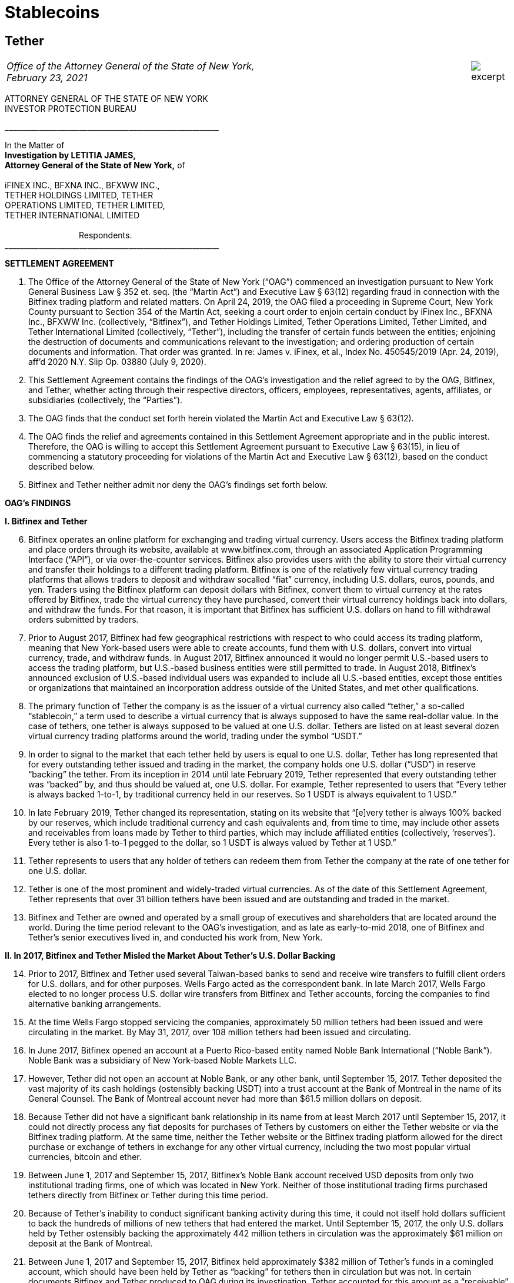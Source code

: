 = Stablecoins =

////
#>>>>>>>>>>
###################################################################################################
### Tether Investigation
#
#
# source: https://ag.ny.gov/sites/default/files/2021.02.17_-_settlement_agreement_-_execution_version.b-t_signed-c2_oag_signed.pdf
#
#
#
#
#################################################################################################
////
[[oag_tether]]
== Tether ==

[cols="12a,1a", width=100%, frame=none, grid=rows]
|===
>|
_Office of the Attorney General of the State of New York, +
February 23, 2021_
>| 
image::excerpt.png[]
|===


ATTORNEY GENERAL OF THE STATE OF NEW YORK +
INVESTOR PROTECTION BUREAU

&lowbar;&lowbar;&lowbar;&lowbar;&lowbar;&lowbar;&lowbar;&lowbar;&lowbar;&lowbar;&lowbar;&lowbar;&lowbar;&lowbar;&lowbar;&lowbar;&lowbar;&lowbar;&lowbar;&lowbar;&lowbar;&lowbar;&lowbar;&lowbar;&lowbar;&lowbar;&lowbar;&lowbar;&lowbar;&lowbar;&lowbar;&lowbar;&lowbar;&lowbar;&lowbar;&lowbar;&lowbar;&lowbar;&lowbar;&lowbar;&lowbar;&lowbar;&lowbar;&lowbar;&lowbar;&lowbar;&lowbar;&lowbar;&lowbar;&lowbar;&lowbar;&lowbar;&lowbar;&lowbar;&lowbar;&lowbar;&lowbar;

In the Matter of +
*Investigation by LETITIA JAMES, +
Attorney General of the State of New York,* of +
&nbsp; +
iFINEX INC., BFXNA INC., BFXWW INC., +
TETHER HOLDINGS LIMITED, TETHER +
OPERATIONS LIMITED, TETHER LIMITED, +
TETHER INTERNATIONAL LIMITED +
&nbsp; +
&emsp;&emsp;&emsp;&emsp;&emsp;&emsp;&emsp;&emsp;&emsp;Respondents. +
&lowbar;&lowbar;&lowbar;&lowbar;&lowbar;&lowbar;&lowbar;&lowbar;&lowbar;&lowbar;&lowbar;&lowbar;&lowbar;&lowbar;&lowbar;&lowbar;&lowbar;&lowbar;&lowbar;&lowbar;&lowbar;&lowbar;&lowbar;&lowbar;&lowbar;&lowbar;&lowbar;&lowbar;&lowbar;&lowbar;&lowbar;&lowbar;&lowbar;&lowbar;&lowbar;&lowbar;&lowbar;&lowbar;&lowbar;&lowbar;&lowbar;&lowbar;&lowbar;&lowbar;&lowbar;&lowbar;&lowbar;&lowbar;&lowbar;&lowbar;&lowbar;&lowbar;&lowbar;&lowbar;&lowbar;&lowbar;&lowbar;

[.text-center.underline]
*SETTLEMENT AGREEMENT*
[.text-justify, start=1]
. The Office of the Attorney General of the State of New York (“OAG”) commenced an investigation pursuant to New York General Business Law § 352 et. seq. (the “Martin Act”) and Executive Law § 63(12) regarding fraud in connection with the Bitfinex trading platform and related matters. On April 24, 2019, the OAG filed a proceeding in Supreme Court, New York County pursuant to Section 354 of the Martin Act, seeking a court order to enjoin certain conduct by iFinex Inc., BFXNA Inc., BFXWW Inc. (collectively, “Bitfinex”), and Tether Holdings Limited, Tether Operations Limited, Tether Limited, and Tether International Limited (collectively, “Tether”), including the transfer of certain funds between the entities; enjoining the destruction of documents and communications relevant to the investigation; and ordering production of certain documents and information. That order was granted. In re: James v. iFinex, et al., Index No. 450545/2019 (Apr. 24, 2019), aff’d 2020 N.Y. Slip Op. 03880 (July 9, 2020).
. This Settlement Agreement contains the findings of the OAG’s investigation and the relief agreed to by the OAG, Bitfinex, and Tether, whether acting through their respective directors, officers, employees, representatives, agents, affiliates, or subsidiaries (collectively, the “Parties”). 
. The OAG finds that the conduct set forth herein violated the Martin Act and Executive Law § 63(12).
. The OAG finds the relief and agreements contained in this Settlement Agreement appropriate and in the public interest. Therefore, the OAG is willing to accept this Settlement Agreement pursuant to Executive Law § 63(15), in lieu of commencing a statutory proceeding for violations of the Martin Act and Executive Law § 63(12), based on the conduct described below.
. Bitfinex and Tether neither admit nor deny the OAG’s findings set forth below.

[.text-center.underline]
*OAG’s FINDINGS*

*I&period; [.underline]#Bitfinex and Tether#*

[.text-justify, start=6]
. Bitfinex operates an online platform for exchanging and trading virtual currency. Users access the Bitfinex trading platform and place orders through its website, available at www.bitfinex.com, through an associated Application Programming Interface (“API”), or via over-the-counter services. Bitfinex also provides users with the ability to store their virtual currency and transfer their holdings to a different trading platform. Bitfinex is one of the relatively few virtual currency trading platforms that allows traders to deposit and withdraw socalled “fiat” currency, including U.S. dollars, euros, pounds, and yen. Traders using the Bitfinex platform can deposit dollars with Bitfinex, convert them to virtual currency at the rates offered by Bitfinex, trade the virtual currency they have purchased, convert their virtual currency holdings back into dollars, and withdraw the funds. For that reason, it is important that Bitfinex has sufficient U.S. dollars on hand to fill withdrawal orders submitted by traders.
. Prior to August 2017, Bitfinex had few geographical restrictions with respect to who could access its trading platform, meaning that New York-based users were able to create accounts, fund them with U.S. dollars, convert into virtual currency, trade, and withdraw funds. In August 2017, Bitfinex announced it would no longer permit U.S.-based users to access the trading platform, but U.S.-based business entities were still permitted to trade. In August 2018, Bitfinex’s announced exclusion of U.S.-based individual users was expanded to include all U.S.-based entities, except those entities or organizations that maintained an incorporation address outside of the United States, and met other qualifications.
. The primary function of Tether the company is as the issuer of a virtual currency also called “tether,” a so-called “stablecoin,” a term used to describe a virtual currency that is always supposed to have the same real-dollar value. In the case of tethers, one tether is always supposed to be valued at one U.S. dollar. Tethers are listed on at least several dozen virtual currency trading platforms around the world, trading under the symbol “USDT.” 
. In order to signal to the market that each tether held by users is equal to one U.S. dollar, Tether has long represented that for every outstanding tether issued and trading in the market, the company holds one U.S. dollar (“USD”) in reserve “backing” the tether. From its inception in 2014 until late February 2019, Tether represented that every outstanding tether was “backed” by, and thus should be valued at, one U.S. dollar. For example, Tether represented to users that “Every tether is always backed 1-to-1, by traditional currency held in our reserves. So 1 USDT is always equivalent to 1 USD.”
. In late February 2019, Tether changed its representation, stating on its website that “[e]very tether is always 100% backed by our reserves, which include traditional currency and cash equivalents and, from time to time, may include other assets and receivables from loans made by Tether to third parties, which may include affiliated entities (collectively, ‘reserves’). Every tether is also 1-to-1 pegged to the dollar, so 1 USDT is always valued by Tether at 1 USD.”
. Tether represents to users that any holder of tethers can redeem them from Tether the company at the rate of one tether for one U.S. dollar. 
. Tether is one of the most prominent and widely-traded virtual currencies. As of the date of this Settlement Agreement, Tether represents that over 31 billion tethers have been issued and are outstanding and traded in the market.
. Bitfinex and Tether are owned and operated by a small group of executives and shareholders that are located around the world. During the time period relevant to the OAG’s investigation, and as late as early-to-mid 2018, one of Bitfinex and Tether’s senior executives lived in, and conducted his work from, New York.

*II&period; In 2017, Bitfinex and Tether Misled the Market About Tether’s U.S. Dollar Backing*

[.text-justify, start=14]
. Prior to 2017, Bitfinex and Tether used several Taiwan-based banks to send and receive wire transfers to fulfill client orders for U.S. dollars, and for other purposes. Wells Fargo acted as the correspondent bank. In late March 2017, Wells Fargo elected to no longer process U.S. dollar wire transfers from Bitfinex and Tether accounts, forcing the companies to find alternative banking arrangements.
. At the time Wells Fargo stopped servicing the companies, approximately 50 million tethers had been issued and were circulating in the market. By May 31, 2017, over 108 million tethers had been issued and circulating.
. In June 2017, Bitfinex opened an account at a Puerto Rico-based entity named Noble Bank International (“Noble Bank”). Noble Bank was a subsidiary of New York-based Noble Markets LLC.
. However, Tether did not open an account at Noble Bank, or any other bank, until September 15, 2017. Tether deposited the vast majority of its cash holdings (ostensibly backing USDT) into a trust account at the Bank of Montreal in the name of its General Counsel. The Bank of Montreal account never had more than $61.5 million dollars on deposit.
. Because Tether did not have a significant bank relationship in its name from at least March 2017 until September 15, 2017, it could not directly process any fiat deposits for purchases of Tethers by customers on either the Tether website or via the Bitfinex trading platform. At the same time, neither the Tether website or the Bitfinex trading platform allowed for the direct purchase or exchange of tethers in exchange for any other virtual currency, including the two most popular virtual currencies, bitcoin and ether.
. Between June 1, 2017 and September 15, 2017, Bitfinex’s Noble Bank account received USD deposits from only two institutional trading firms, one of which was located in New York. Neither of those institutional trading firms purchased tethers directly from Bitfinex or Tether during this time period.
. Because of Tether’s inability to conduct significant banking activity during this time, it could not itself hold dollars sufficient to back the hundreds of millions of new tethers that had entered the market. Until September 15, 2017, the only U.S. dollars held by Tether ostensibly backing the approximately 442 million tethers in circulation was the approximately $61 million on deposit at the Bank of Montreal.
. Between June 1, 2017 and September 15, 2017, Bitfinex held approximately $382 million of Tether’s funds in a comingled account, which should have been held by Tether as “backing” for tethers then in circulation but was not. In certain documents Bitfinex and Tether produced to OAG during its investigation, Tether accounted for this amount as a “receivable” from Bitfinex. Between June 1, 2017 and September 15, 2017, the total number of tethers issued and circulating rose from approximately 108 million to 442 million.
. In June 2017, Bitfinex and Tether engaged the U.S.-based firm Friedman LLP to complete an audit of both companies. Those audits were never completed. 
. By late summer 2017, online reports suggested that Tether did not have sufficient cash backing for the increasing numbers of tethers in circulation. To counter those suggestions, in early September 2017, Bitfinex and Tether requested that Friedman conduct a verification of the cash backing of tethers, which Bitfinex and Tether planned to release publicly in order to demonstrate to the market that tethers were fully backed.
. Tether notified Friedman that the company did not have a bank account at Noble Bank (or any other institution) but were in the process of opening one.
. Tether and Friedman agreed that Friedman would conduct the verification of Tether’s assets as of September 15, 2017.
. On the morning of September 15, 2017, Tether opened an account at Noble Bank. Later that day, Bitfinex transferred $382,446,847.71 from Bitfinex’s account at Noble Bank into Tether’s account at Noble Bank. Friedman conducted its verification of Tether’s assets as of 8:00 p.m. EST.
. On September 30, 2017, a post to the Tether website was made, entitled “Transparency Update,” in which Tether represented the following: +
[.quoteblock]#Friedman LLP has been engaged to perform historical balance sheet audit procedures for Tether Limited. However, as the amount of Tethers in circulation has increased substantially in recent months, we have also asked Friedman to analyze our bank balances and our issued and outstanding token balance on an interim basis. Friedman agreed to perform consulting services for us in an effort to provide management with useful information concerning Tether’s cash position and Tether tokens issued and outstanding as of an interim date. Friedman was able to provide consulting services for us on an expedited basis, using a procedures date of September 15, 2017. These consulting services do not constitute anaudit [sic] or attestation engagement, which would include a significantly expanded scope of procedures and take substantially more time to complete. +
&nbsp; +
We hope that the community considers the attached memorandum for what it is: a good faith effort on our behalf to provide an interim analysis of our cash position and our issued and outstanding tokens, as part of ongoing efforts to further professionalize the transparency mechanisms of Tether Limited.#
. The attached memorandum from Friedman contained the following graphic, redacting the account holder’s name, and redacting the names of Noble Bank and the Bank of Montreal:

image::media/oag_tether_image_1.png[align=center]

[.text-justify, start=29]
. The September 30, 2017 “Transparency Update” and the attached memorandum were misleading. At no point did Tether inform its clients or the market that from at least June 1, 2017 until September 15, 2017, tethers were not in fact not backed “1-to-1” by USD held by Tether in a bank account. Rather, the funds ostensibly backing tethers had been held in an account under the control of its General Counsel, with the balance accounted for as a “receivable” from Bitfinex. No one reviewing Tether’s representations would have reasonably understood that the $382,064,782 listed as cash reserves for tethers had only been placed in Tether’s account as of the very morning that Friedman verified the bank balance.

*III&period; In 2019, Bitfinex and Tether Misrepresented the Status of the Tether Reserves, 
After Bitfinex Suffered a Massive Loss of Funds*

[.text-justify, start=30]
. In 2017 and 2018, Bitfinex began to increasingly rely on third-party “payment processors” to handle customer deposits and withdrawals from the Bitfinex trading platform. The primary entity Bitfinex used was a purportedly Panama-based entity known as Crypto Capital Corp. (“Crypto Capital”).
. An individual known as “Oz Yosef,” or “Oz Joseph,” or simply “Oz” was Bitfinex’s point of contact at Crypto Capital. 
. By mid-2018, Crypto Capital held over $1 billion of funds that emanated from customer deposits at Bitfinex.
. In May 2018, Bitfinex asked “Oz” how Bitfinex could “move money efficiently out of Cryptocapital.” That request came on the heels of a report in April 2018 that the government of Poland had frozen a Crypto Capital bank account holding at least $340 million. In response, “Oz” repeatedly stated that the account freeze was temporary. In the ensuing months, “Oz” would go on to provide a number of different excuses for why he could not return the funds to Bitfinex (or its clients), including tax complications, hurdles placed by various compliance personnel at various banks, bankers being on vacation, typos in wire instructions, and corruption in the Polish government.
. At some point between April 2018 and July 2018, “Oz” informed Bitfinex that a Crypto Capital account in Portugal containing approximately $150 million of Bitfinex client funds had also been frozen.
. In July 2018, Bitfinex told “Oz,” that over eighty percent of Bitfinex’s client deposits were held at bank accounts controlled by Crypto Capital. 
. Despite having nearly $500 million of customer deposits in Crypto Capital accounts purportedly “frozen,” Bitfinex nevertheless continued to direct clients to utilize Crypto Capital to fund their accounts throughout the summer of 2018.
. During this time period, Bitfinex began to look for ways to stave off what Bitfinex internally characterized as a “temporary liquidity crisis.” 
. In the summer of 2018, Bitfinex borrowed $400 million from Tether. On or about August 21, 2018, and continuing through September 2018, Tether made at least four cash transfers from its account at Deltec Bank to Bitfinex’s account at Deltec Bank. To offset those cash transfers, Bitfinex directed “Oz” to transfer funds from the Bitfinex account to the Tether account at Crypto Capital. In October 2018, Bitfinex redeemed 400 million tethers to repay the debt. Those transactions were not disclosed.
. Despite efforts to stave off Bitfinex’s “liquidity crisis,” online reports continued to mount that Bitfinex was unable or unwilling to timely process client withdrawal requests. In response, Bitfinex issued the following statement to the market on October 7, 2018:
[numeric]
.. Bitfinex is not insolvent, and a constant stream of Medium articles claiming otherwise is not going to change this. As one of only a very few exchanges operating since 2013, with a small team and low operating costs, we do not entirely understand the arguments that purport to show us to be insolvent without providing any explanation about why. The wallets below represent a small fraction of Bitfinex cryptocurrency holdings and do not take into account fiat holdings of any kind. +
&emsp;• Bitcoin cold wallet 1 +
&emsp;• Ethereum cold wallet 1 +
&emsp;• EOS cold wallet 1 +
How any rational party can claim insolvency when the opposite is there for all to see is interesting and, once again, perhaps indicative of a targeted campaign based on nothing but fiction.
.. Both fiat and cryptocurrency withdrawals are functioning as normal. Verified Bitfinex users can freely withdraw Euros, Japanese Yen, Pounds Sterling and U.S. Dollars. Complications continue to exist for us in the domain of fiat transactions, as they do for most cryptocurrency-related organisations. However, we continue to do our utmost to minimise any waiting times associated with fiat deposits and withdrawals.
.. Stories and allegations currently circulating mentioning an entity called Noble Bank have no impact on our operations, survivability, or solvency.
. That statement was misleading. At the time this statement was made, Bitfinex had been beseeching “Oz” for months to process client withdrawals or return the money, which “Oz” was unable or unwilling to do. The statement also misleadingly implied that the company had little or no connection to “an entity called Noble Bank,” which at that time had been Bitfinex’s bank for over a year.
. In October 2018, Bitfinex and Tether severed their relationship with Noble Bank.
. On November 1, 2018, Tether made a public statement announcing that it had established a relationship with Deltec Bank & Trust Limited, headquartered in the Bahamas. In that announcement, Tether represented that “USDT in the market are fully backed by US dollars that are safely deposited in our bank accounts.” The announcement also linked to a document on Deltec letterhead and addressed to Tether Limited, dated November 1, 2018, which stated: +
[.quoteblock]#Dear Sirs: +
We hereby confirm that, at the close of business on October 31, 2018, the portfolio cash value of your account with our bank was US$1,831,322,828.#
. The next day, November 2, 2018, Tether made the first of five transfers ultimately totaling $475 million from its bank account at Deltec Bank to Bitfinex’s account at Deltec Bank. At the same time, a corresponding transfer was made from Bitfinex’s account at Crypto Capital to Tether’s account at Crypto Capital via ledger entry Bitfinex also “purchased” 150 million tethers by transferring $150 million in funds held at Bitfinex’s Crypto Capital account to Tether’s account at Crypto Capital. These transfers were not disclosed.
. And so, as of November 2, 2018, tethers were again no longer backed 1-to-1 by U.S. dollars in a Tether bank account, because a substantial portion of the backing in the Deltec account had been transferred to Bitfinex to make up for the funds taken by Crypto Capital, while the corresponding funds transferred from Bitfinex’s Crypto Capital account to Tether’s Crypto Capital account were impaired by Crypto Capital’s actions.
. Tether’s misrepresentation would continue until late February 2019, at which time Tether updated its website to note that “[e]very tether is always 100% backed by our reserves, which include traditional currency and cash equivalents and, from time to time, may include other assets and receivables from loans made by Tether to third parties, which may include affiliated entities (collectively, ‘reserves’).” Tether did not announce that it had changed its disclosure, and indeed there were no media reports about the change until several weeks later on March 14, 2019.
. Throughout November, Bitfinex would continue to ask “Oz” to return the money, to no avail. For example, on November 1, 2018, Bitfinex told “Oz” that Bitfinex “urgently need liquidity to start paying out our small customer as your channel is stuck.” On November 21, 2018, Bitfinex told “Oz” that “We have 860m with you. I can’t believe we can’t even get 20 or 30 M out…where is all the money, it doesn’t sum up…350 in Poland, 150 in Portugal.” On November 28, 2018, Bitfinex again messaged “Oz,” stating that “we are at the end of the month and you haven’t been sending out one wire, even 1 usd for the whole month.”
. Contrary to what was happening behind the scenes, Bitfinex issued a statement on November 11, 2018, stating that Bitfinex’s “banking remained stable,” while noting that in October 2018 alone Bitfinex “processed over 700 withdrawals representing more than $1 [billion].”
. As set forth in further detail in the OAG’s application for relief pursuant to Section 354 of the Martin Act, in late 2018 Bitfinex and Tether began to negotiate a line of credit transaction that would allow Bitfinex to further draw upon the Tether reserves. Ultimately, the line of credit transaction closed at the end of March 2019, allowing Bitfinex to draw up to $900 million from the Tether reserves. The $625 million that had been previously transferred from the Tether account in November 2018 was incorporated into the line of credit. Bitfinex collateralized the line of credit with shares of its parent company Digfinex.
. At no time did Bitfinex or Tether disclose to the market that Tether had transferred at least $625 million to Bitfinex, or that Bitfinex had experienced critical liquidity issues because of loss of approximately $850 million to Crypto Capital.
. On April 24, 2019, the OAG filed an application in Supreme Court, New York County for an order pursuant to Section 354 of the Martin Act, seeking court-ordered production of documents and information relevant to its ongoing investigation of Bitfinex and Tether, as well as seeking injunctive relief to prevent Bitfinex from further accessing Tether’s reserves under the line of credit arrangement. As part of that application, the OAG disclosed to the market for the first time that Bitfinex had lost access to approximately $850 million, and that Bitfinex had made up for the shortfall by transferring hundreds of millions of dollars from Tether.
. On April 26, 2019, Bitfinex issued a statement, which included a representation that “we have been informed that these Crypto Capital amounts are not lost but have been, in fact, seized and safeguarded.”
. That statement was misleading. At the time that statement was made, Bitfinex did not in fact know the whereabouts of all of the customer funds held by Crypto Capital, and so had no assurance that the funds might ever be made accessible again to Crypto Capital or Bitfinex.
. As of the date of this Settlement Agreement, Bitfinex cannot represent whether, or when, any of the unrecovered funds might be returned to Bitfinex or its clients.
. Based on the foregoing facts, OAG finds that Bitfinex and Tether violated New York General Business Law § 352 et seq. and Executive Law § 62(12).

[.text-center.underline]
*RELIEF*

IT IS HEREBY UNDERSTOOD AND AGREED, by and between the Parties:
[.text-justify, start=55]
. [underline]#Monetary Relief#
.. Monetary Relief Amount: Respondents shall pay to the State of New York a penalty in the amount of $18,500,000 (the “Monetary Relief Amount”). Respondents shall pay the Monetary Relief Amount no later than thirty (30) business days after the effective date of this Settlement Agreement.
.. Bitfinex and Tether agree that they will not claim, assert, or apply for a tax deduction or tax credit with regard to any foreign or U.S.-domestic tax, directly or indirectly, for any portion of the payment that it shall make pursuant to this Settlement Agreement.
.. Payments shall be made by attorney check, corporate or certified check, or bank draft, which shall be made payable to the “State of New York”, and shall reference Settlement Agreement No. 21-012; payments shall be addressed to the attention of John D. Castiglione, Senior Enforcement Counsel, Investor Protection Bureau, 28 Liberty Street, New York, New York, 10005. Payments in excess of $50,000 shall be made by wire transfer, with instructions available upon request of Respondents.

[underline]#Undertakings:#
[.text-justify, start=56]
. Within five (5) days of the receipt of the penalty set forth in paragraph 55, the OAG will move to voluntarily withdraw its application for relief pursuant to Section 354 of the Martin Act (In re: James v. iFinex, et al., Docket No. 450545/2019) and agrees not to bring any claims or causes of action against Bitfinex or Tether, its present and former direct or indirect parents, subsidiaries, or affiliates, or any of its officers, directors, employees, managers or agents that are presently known to the OAG for matters relating to the conduct set forth in the Findings and the Petition (Whitehurst Aff.), In re James v. iFinex, Inc., Index No. 450545/2019 (N.Y. Sup. Ct. April 25, 2019), NYSCEF Doc. No. 1; arising out of Bitfinex or Tether’s representations concerning the backing of tethers during the time period January 1, 2014 to the effective date of this Settlement Agreement; transfers of a portion of the cash reserves backing tethers to Bitfinex pursuant to the line of credit agreement; or representations concerning the location or status of funds transferred to Crypto Capital. This provision does not prevent the OAG from exercising its rights to enforce this Settlement Agreement pursuant to other provisions herein.

. Bitfinex and Tether agree to undertake the following:
.. _Line of Credit Repayment_ +
The line-of-credit referenced in paragraphs 48–50, above, has been repaid in full as of January 2021.
.. _Mandated Reporting Regarding Bitfinex and Tether’s Efforts to Exclude New York Clients_
[numeric]
... Bitfinex and Tether have implemented, and during the time frame set forth in Paragraph 57(b)(2) will continue to implement, maintain, and improve internal controls and procedures in a manner reasonably designed to ensure the soundness of the companies’ prohibitions against use of its products and services by New York persons and entities. For purposes of this Settlement Agreement, “New York persons” are defined as any person known or believed to reside in or regularly conduct trading activity from New York, and “New York entity” is defined as any entity that is incorporated in, has its headquarters in, regularly conducts trading activity in, or is directed or controlled from, New York.
... Within ninety (90) days of the effective date of this Settlement Agreement, and on a quarterly basis thereafter for two (2) years following the effective date of this Settlement Agreement, Bitfinex and Tether will provide a written report to OAG regarding their compliance with Paragraph 57(b)(1), which will include, but not necessarily be limited to, discussion of platform policies, operations, investigations, and surveillance, concerning Bitfinex and Tether’s prohibition of New York persons and entities.
... Bitfinex and Tether may apply to the OAG for an extension of the deadlines described above before their expiration and, upon a showing of good cause by Bitfinex and Tether, the OAG may, in its sole discretion, grant such extensions for whatever time period it deems appropriate.
... OAG may seek production of documents substantiating the existence and effectiveness of the measures set forth in paragraph 57(b)(1). 
.. _Trading Activity with New York Persons and Entities:_ Bitfinex and Tether shall discontinue any trading activity with any New York persons or entities (including any New York entity that holds a BitLicense or Trust Account from the New York Department of Financial Services) or is a broker/dealer registered with the State of New York. This prohibition does not include the provision of services from a company providing the following for Bitfinex or Tether: blockchain analysis or tracing services; Know Your Customer (“KYC”) or Anti-Money Laundering (“AML”) services; user risk-scoring or similar services, legal services located in New York related to virtual currency trading activity, or other commercial services unrelated to the purchase, sale, or exchange of virtual currencies.
.. _Over the Counter Trading:_ Respondents agree not to conduct or facilitate over-the-counter trading activity with a New York person or entity.
.. _Mandated Reporting on Certain Business Operations_ 
[numeric]
... Within ninety (90) days of the effective date of this Settlement Agreement, and on a quarterly basis thereafter for two (2) years following the effective date of this Settlement Agreement, Bitfinex and Tether will provide
[lowerroman]
.... documents substantiating Tether’s reserve account(s), in a form substantially similar to what Tether has provided during OAG’s investigation; 
.... verification that Bitfinex and Tether have appropriately segregated client, reserve, and operational accounts, including but not necessarily limited to verification that (a) Tether reserves are segregated from operational accounts; (b) Bitfinex and Tether maintain separate accounts; (c) virtual assets for customers and the companies are held at separate, segregated deposit addresses (if stored in an omnibus wallet); and (d) accounts holding fiat deposits from Bitfinex clients are segregated from company operational accounts, including but not limited to accounts used to pay or distribute to executives or for other company obligations; and
.... documents and information reflecting transfers of funds between and among Bitfinex and Tether.
... Bitfinex and Tether may apply to the OAG for an extension of the deadlines described above before their expiration and, upon a showing of good cause by Bitfinex and Tether, the OAG may, in its sole discretion, grant such extensions for whatever time period it deems appropriate. 
.. _Publication of Tether’s Reserves:_ On at least a quarterly basis for a period of two (2) years following the effective date of this Settlement Agreement, Tether will publish the categories of assets backing tether (e.g., cash, loans, securities, etc.), specifying the percentages of each such category, and specifying whether any such category constituting a loan or receivable or similar is to an affiliated entity, in a form substantially similar to that previously presented to the OAG.
.. _Transparency and Opt-Out of Payment Processors_
[numeric]
... Within ninety (90) days of the effective date of this Settlement Agreement, and on a quarterly basis thereafter for two (2) years following the effective date of this Settlement Agreement, Bitfinex and Tether will provide to OAG a list of payment processors whom they utilize, along with location and contact information for those entities, and information regarding additional due diligence procedures the companies have implemented (or will implement) regarding the use of payment processors;
... For the period set forth in Paragraph 57(g)(1), Bitfinex and Tether will provide a list of payment processors whom they utilize, along with location and contact information for those entities, to users upon request in connection with a deposit or withdrawal;
... For the period set forth in Paragraph 57(g)(1), Bitfinex and Tether shall notify a user that Bitfinex or Tether intends to use a payment processor for that user’s transaction(s), or to hold that user’s funds, prior to the transaction. Users will be given the ability to opt-out of use of any (or all) payment processors, and will be permitted to use a different method of transfer or holding.
.. _Future Activities in New York:_ In the event that Bitfinex or Tether should in the future seek to service New York persons or entities, they will do so in accordance with applicable law, including any applicable licensing requirements.
. Respondent expressly agrees and acknowledges that a default in the performance of any obligation under the above paragraph is a violation of this Settlement Agreement, and that the OAG thereafter may commence a civil action or proceeding, in addition to any other appropriate investigation, action, or proceeding, and that evidence that the Settlement Agreement has been violated shall constitute prima facie proof of the statutory violations described in paragraph 54, pursuant to Executive Law § 63(15).

[.text-center.underline]
*MISCELLANEOUS*

[.underline]
Subsequent Proceedings:
[.text-justify, start=59]
. Respondents expressly agree and acknowledge that the OAG may initiate a subsequent investigation, civil action, or proceeding to enforce this Settlement Agreement, for violations of the Settlement Agreement, or if the Settlement Agreement is voided pursuant to paragraph 68, and agrees and acknowledges that in such event: 
.. any statute of limitations or other time-related defenses are tolled from and after the effective date of this Settlement Agreement;
.. the OAG may use statements, documents or other materials produced or provided by Bitfinex and Tether prior to or after the effective date of this Settlement Agreement;
.. any civil action or proceeding must be adjudicated by the courts of the State of New York, and that Bitfinex and Tether irrevocably and unconditionally waive any objection based upon personal jurisdiction, inconvenient forum, or venue;
.. evidence of a violation of this Settlement Agreement shall constitute prima facie proof of a violation of the applicable law pursuant to Executive Law § 63(15).
. If a court of competent jurisdiction determines that the Bitfinex or Tether has violated the Settlement Agreement, Bitfinex or Tether shall pay to the OAG the reasonable cost, if any, of obtaining such determination and of enforcing this Settlement Agreement, including without limitation legal fees, expenses, and court costs.
. In the event the OAG believes that Respondents have violated this Settlement Agreement, the OAG agree to provide Respondents with written notice of such asserted violation prior to instituting any proceeding resulting from such violation. Within thirty (30) days of receipt of such notice, Respondents shall have the opportunity to respond to the OAG in writing to explain the nature and circumstances of such violation, as well as the actions Respondents have taken to address and remediate the situation, which explanation the OAG shall consider in determining whether to pursue enforcement or other proceedings.

[.underline]
Effects of Settlement Agreement:
[.text-justify, start=62]
. Bitfinex and Tether shall not make or permit to be made any public statement denying, directly or indirectly the propriety of this Settlement Agreement or the OAG investigation. Nothing in this paragraph affects Bitfinex or Tether’s (i) testimonial obligations or (ii) right to take positions in defense of litigation or other legal proceedings to which the OAG is not a party. This Agreement is not intended for use by any third party in any other proceeding. 
. All terms and conditions of this Settlement Agreement shall continue in full force and effect on any successor, assignee, or transferee of Bitfinex or Tether. Bitfinex and Tether shall include any such successor, assignment or transfer agreement a provision that binds the successor, assignee or transferee to the terms of the Settlement Agreement. No party may assign, delegate, or otherwise transfer any of its rights or obligations under this Settlement Agreement without the prior written consent of the OAG. 
. Nothing contained herein shall be construed as to deprive any person of any private right under the law.
. This Settlement Agreement is not a final order of any court or governmental authority, and is made without trial or adjudication on any issue of fact or law. 
. Any failure by the OAG to insist upon the strict performance by Bitfinex or Tether of any of the provisions of this Settlement Agreement shall not be deemed a waiver of any of the provisions hereof, and the OAG, notwithstanding that failure, shall have the right thereafter to insist upon the strict performance of any and all of the provisions of this Settlement Agreement to be performed by Bitfinex or Tether.

[.underline]
Communications:

[.text-justify, start=67]
. All notices, reports, requests, and other communications pursuant to this Settlement Agreement must reference Settlement Agreement No. 21-012, and shall be in writing and shall, unless expressly provided otherwise herein, be given by hand delivery; express courier; or electronic mail at an address designated in writing by the recipient, followed by postage prepaid mail, and shall be addressed as follows: +
&nbsp; +
[.quoteblock]#If to Bitfinex, to: General Counsel, iFinex Inc., Trinity Chambers, P.O. Box 4301, Road Town, Tortola, British Virgin Islands, VG1110, legal@bitfinex.com, with a copy to jweinstein@steptoe.com and cmichael@steptoe.com. +
&nbsp; +
If to Tether, to: General Counsel, Tether Operations Limited, Trinity Chambers, P.O. Box 4301, Road Town, Tortola, British Virgin Islands, VG1110; legal@tether.to, with a copy to jweinstein@steptoe.com and cmichael@steptoe.com. +
&nbsp; +
If to the OAG, to: John D. Castiglione, Senior Enforcement Counsel, Investor Protection Bureau, 28 Liberty Street, New York, New York, 10005, john.castiglione@ag.ny.gov, or in his/her absence, to the person holding the title of Bureau Chief, Investor Protection Bureau.#


[.underline]
Representations and Warranties:

[.text-justify, start=68]
. The OAG has agreed to the terms of this Settlement Agreement based on, among other things, the representations made to the OAG by Bitfinex, Tether, and their counsel and the OAG’s own factual investigation as set forth in Findings, paragraphs 6–54, above. Bitfinex and Tether represent and warrant that neither they nor their counsel have made any material representations of fact to the OAG that are false. If any material representations of fact by Bitfinex, Tether, or their counsel are later found to be false, this Settlement Agreement is voidable by the OAG in its sole discretion.
. No representation, inducement, promise, understanding, condition, or warranty not set forth in this Settlement Agreement has been made to or relied upon by Bitfinex or Tether in agreeing to this Settlement Agreement. 
. Bitfinex and Tether represent and warrant, through the signatures below, that the terms and conditions of this Settlement Agreement are duly approved. Bitfinex and Tether further represent and warrant that the signatories to this Settlement Agreement are directors of Bitfinex and Tether.

[.underline]
General Principles:

[.text-justify, start=71]
. Nothing in this Settlement Agreement shall relieve Bitfinex or Tether of other obligations imposed by any applicable state or federal law or regulation or other applicable law.
. Nothing contained herein shall be construed to limit the remedies available to the OAG in the event that Bitfinex or Tether violate the Settlement Agreement after its effective date.
. This Settlement Agreement may not be amended except by an instrument in writing signed on behalf of the Parties. 
. In the event that any one or more of the provisions contained in this Settlement Agreement shall for any reason be held by a court of competent jurisdiction to be invalid, illegal, or unenforceable in any respect, in the sole discretion of the OAG, such invalidity, illegality, or unenforceability shall not affect any other provision of this Settlement Agreement. 
. Bitfinex and Tether acknowledge that they have entered this Settlement Agreement freely and voluntarily and upon due deliberation with the advice of counsel. 
. This Settlement Agreement shall be governed by the laws of the State of New York without regard to any conflict of laws principles.
. This Settlement Agreement and all its terms shall be construed as if mutually drafted with no presumption of any type against any party that may be found to have been the drafter.
. This Settlement Agreement may be executed in multiple counterparts by the parties hereto. All counterparts so executed shall constitute one agreement binding upon all parties, notwithstanding that all parties are not signatories to the original or the same counterpart. Each counterpart shall be deemed an original to this Settlement Agreement, all of which shall constitute one agreement to be valid as of the effective date of this Settlement Agreement. For purposes of this Settlement Agreement, copies of signatures shall be treated the same as originals. Documents executed, scanned and transmitted electronically and electronic signatures shall be deemed original signatures for purposes of this Settlement Agreement and all matters related thereto, with such scanned and electronic signatures having the same legal effect as original signatures.
. The effective date of this Settlement Agreement shall be February 18, 2021.


[cols="3,5", width=100%, frame=none, grid=none]
|===
| |LETITIA JAMES +
Attorney General of the State of New York +
28 Liberty Street +
New York, NY 10005
| |
| |By:  
| |&emsp;&emsp;John D. Castiglione +
&emsp;&emsp;Senior Enforcement Counsel +
&emsp;&emsp;Investor Protection Bureau 
| |
| |&emsp;&emsp;Brian Whitehurst +
&emsp;&emsp;Assistant Attorney General +
&emsp;&emsp;Investor Protection Bureau 
| |
| |iFinex Inc., BFXNA Inc., BFXWW Inc.
| |
| |By:  
| |&emsp;&emsp;Giancarlo Devasini, Director +
&emsp;&emsp;Dated:February 17, 2021
| |
| |Tether Holdings Limited, Tether Operations Limited, +
Tether Limited, and Tether International Limited
| |
| |By: 
| |&emsp;&emsp;Jean-Louis van der Velde, Director +
&emsp;&emsp;Dated: February 17, 2021
|===

- - - 

[[oag_tether_questions]]
=== Discussion Questions ===
[.text-justify]
. placeholder question?

////
# Tether Investigation Section End
#<<<<<<<<<<
////

////
#>>>>>>>>>>
###################################################################################################
### Terraform & Kwon (Kwonzi Scheme)
#
# https://www.docdroid.net/xC1daxt/kwonzi-scheme-pdf 
#
#
#
#
#
#################################################################################################
////

[[stablecoin_terraform_knwon]]
== Terraform & Kwon (Kwonzi Scheme) ==


[cols="12a,1a", width=100%, frame=none, grid=rows]
|===
>|
_SEC v. Terraform &amp; Kwon, +
Case No. 1:23-cv-01346_
>| 
image::excerpt.png[]
|===


*UNITED STATES DISTRICT COURT*
*SOUTHERN DISTRICT OF NEW YORK* 
[width=100%, frame=none, grid=none]
|===
|&nbsp; +
SECURITIES AND EXCHANGE COMMISSION, +
&nbsp; +
&emsp;&emsp;&emsp;&emsp;Plaintiff, +
&nbsp; +
&emsp;&emsp;v. +
&nbsp; +
TERRAFORM LABS PTE LTD. and  DO HYEONG KWON, +
&nbsp; +
&emsp;&emsp;&emsp;&emsp;Defendants. +
&nbsp; |&nbsp; +
&nbsp; +
&nbsp; +
&nbsp; +
No. 1:23-cv-1346 +
&nbsp; +
JURY TRIAL DEMANDED 
|===

[.text-center]
[underline]#*COMPLAINT*#

Plaintiff Securities and Exchange Commission (the “SEC” or “Commission”), for its Complaint against Defendants Terraform Labs PTE Ltd. (“Terraform”) and Do Hyeong Kwon (“Kwon”) (collectively “Defendants”), alleges as follows: 

[.text-center]
*SUMMARY* 

[.text-justify]
. From at least April 2018 through May 2022 (“Relevant Period”), Terraform and Kwon offered and sold crypto asset securitiesxref:sec_kwonzi_footnote_1[^*(1)*^]  in unregistered transactions and perpetrated a fraudulent scheme that led to the loss of at least $40 billion of market value, including devastating losses for U.S. retail and institutional investors.   
. Defendants’ crypto asset securities offerings involved an array of interrelated tokens that were created, developed, promoted, offered, and sold by Defendants as profit-seeking investments. 
. Terraform and Kwon marketed the crypto asset securities to investors in the United States and abroad, repeatedly claiming that the tokens would increase in value and touting Defendants’ managerial and entrepreneurial efforts to do so.  For example, Defendants touted and marketed a Terraform-created “yield-bearing” blockchain protocol, dubbed the 
Anchor Protocol, which promised to pay 19-20% interest on one of Terraform’s crypto assets.  
. Defendants’ efforts at attracting investors and growing the size and value of the Terraform “ecosystem” were initially successful.  By April 2022, one of Terraform’s crypto asset securities, the LUNA token, had a market value among the ten highest in the world for crypto assets.  And Terraform’s so-called “stablecoin” Terra USD (“UST”) – a crypto asset security that Terraform designed to maintain a one-to-one peg to the U.S. dollar by virtue of an algorithm coded into the blockchain tying its value to LUNA – was also among the world’s largest, with a total market value of over $17 billion as of April 2022.   
. Defendants also engaged in a fraudulent scheme to mislead investors about the Terraform blockchain and its crypto asset securities.  Terraform and Kwon repeatedly – and falsely – told the investing public that a popular Korean electronic mobile payment application called “Chai” employed the Terraform blockchain to process and settle commercial transactions between customers and merchants.  If true, this would have been a breakthrough for the Terraform blockchain, a supposed real-world use that could increase the value of LUNA as demand for the token rose in connection with increased use of the Terraform blockchain. Investors bought in, purchasing LUNA and other Terraform crypto assets, based in part on Terraform’s and Kwon’s claims that Chai payment transactions were being processed and settled on the Terraform blockchain.  But in reality, Chai payments did not use the Terraform blockchain to process and settle payments.  Rather, Defendants deceptively replicated Chai payments onto the Terraform blockchain, in order to make it appear that they were occurring on the Terraform blockchain, when, in fact, Chai payments were made through traditional means.    
. Terraform and Kwon also misled investors about one of the most important aspects of Terraform’s offering – the stability of UST, the algorithmic “stablecoin” purportedly pegged to the U.S. dollar.  UST’s price falling below its $1.00 “peg” and not quickly being restored by the algorithm would spell doom for the entire Terraform ecosystem, given that UST and LUNA had no reserve of assets or any other backing.   
. In May 2021, UST dropped below $1.00.  In response, Defendants secretly discussed with a third party that the third party would purchase massive amounts of UST to restore the $1.00 peg.  As UST returned to $1.00, Kwon and Terraform publicly and repeatedly touted the restoration of the $1.00 UST peg as a triumph of decentralization and the “automatically self-heal[ing]” UST/LUNA algorithm over the “decision-making of human agents in time of market volatility,” misleadingly omitting the actual reason why the $1.00 peg was restored:  the third party’s intervention to prop up UST’s price.  By late May, Terraform was publicly boasting to the investing public that it had purportedly proven the reliability of the UST $1.00 peg – the “lynchpin for the entire [Terraform] ecosystem” – in a “black swan” event that was “as intense of a stress test in live conditions as can ever be expected.” 
. After the UST peg was restored in May 2021, investors poured additional billions of dollars into the Terraform ecosystem, mostly through investor purchases of LUNA and UST.     
. One year later, in May 2022, under selling pressure from large UST holders, UST de-pegged from the U.S. dollar again.  This time, without secret intervention to save it, the price of UST and LUNA plummeted to nearly zero, bringing down with them the other crypto asset securities in the interconnected Terraform ecosystem, wiping out over $40 billion of total market value in these assets and sending shock waves through the crypto asset community.  A number of retail investors in the United States lost their life savings.  And some U.S. institutional investors lost billions of dollars in the market value of their LUNA and UST holdings.   

[.text-center]
*VIOLATIONS*
[start=10, role=text-justify]
. As a result of the conduct alleged in this Complaint, Defendants violated the securities offering registration provisions of the federal securities laws, namely Section 5(a) and 5(c) of the Securities Act of 1933 (“Securities Act”), 15 U.S.C. § 77e, along with certain security-based swap provisions of the federal securities laws, specifically, Section 5(e) of the Securities Act, 15 U.S.C. § 77e, and Section 6(l) of the Securities Exchange Act of 1934 (“Exchange Act”), 15 U.S.C. § 78f(l).  Specifically, Defendants offered and sold crypto asset securities to investors without registering the offers and sales with the SEC as required by the federal securities laws.  Defendants further violated the federal securities laws by offering, selling, and effecting transactions in securities-based swaps, in the form of “mAssets” based on the value of underling equity securities, to non-eligible contract participants in transactions that were not executed on a national securities exchange and without having an effective registration statement filed with the Commission covering the offer and sale. 
. Defendants’ conduct set forth in this Complaint also violated the antifraud provisions of federal securities laws, Section 17(a) of the Securities Act, 15 U.S.C. § 77q(a), Section 10(b) of the Exchange Act and Rule 10b-5 thereunder, 15 U.S.C. § 78j(b) and 17 C.F.R. § 240.10b-5, along with Section 20(a) of the Exchange Act, 15 U.S.C. § 78t(a).  
. Unless restrained and enjoined, Defendants will continue to violate the federal securities laws.  

[.text-center]
*NATURE OF PROCEEDINGS AND RELIEF SOUGHT*
[start=13, role=text-justify]
. The Commission brings this action pursuant to the authority conferred upon it by Section 20(b) of the Securities Act, 15 U.S.C. § 77t(b), and Section 21(d)(1) of the Exchange Act, 15 U.S.C. §§ 78u(d)(1).   
. The Commission seeks a final judgment: (i) ordering permanent injunctions restraining and enjoining Defendants from again violating the federal securities laws described herein; (ii) ordering Defendants to pay disgorgement with prejudgment interest; (iii) ordering Defendants to pay civil money penalties; and (iv) prohibiting Defendants from (a) participating, directly or indirectly, in the purchase, offer, or sale of any crypto asset security, or (b) engaging in activities for purposes of inducing or attempting to induce the purchase, offer, or sale of any crypto asset security by others; and (v) imposing such other and further relief as the Court may deem just and appropriate. 

[.text-center]
*DEFENDANTS*
[start=15, role=text-justify]
. Terraform Labs PTE Ltd. (“Terraform”) is a private company registered and headquartered in Singapore.  During the Relevant Period, Terraform had numerous employees located in the United States, including its General Counsel, Head of Research, and Director of Special Projects.  Terraform also operated a website available in the United States that offered and sold crypto asset securities to U.S.-based investors and, through its authorized representatives, often met with investors in the United States to offer and sell Terraform’s crypto asset securities.  Neither Terraform nor its offers or sales of crypto asset securities were registered with the SEC in any capacity.   
. Do Hyeong Kwon, age 31, was a resident of Korea and Singapore during the Relevant Period.  Kwon is and was the ultimate decision-maker at Terraform throughout the Relevant Period.  Kwon is also the sole director, Chief Executive Officer, and majority shareholder of Terraform, owning 92% if its shares.  Press reports indicate that a Korean court issued an arrest warrant for Kwon.  His current address is unknown.  During the Relevant Period, Kwon traveled to the United States on behalf of Terraform to market, offer, and sell Terraform’s crypto asset securities. 

[.text-center]
*JURISDICTION AND VENUE*
[start=17, role=text-justify]
. The Court has subject matter jurisdiction over this action pursuant to Sections 20(b), 20(d) and 22(a) of the Securities Act, 15 U.S.C. §§ 77t(b), 77t(d) and 77v(a), and Sections 21(d) and 27(a) of the Exchange Act, 15 U.S.C. §§ 78u(d) and 78aa(a). 
. The Court has personal jurisdiction over Defendants and venue is proper in this District pursuant to Section 22(a) of the Securities Act, 15 U.S.C. § 77v(a), and Section 27(a) of the Exchange Act, 15 U.S.C. § 78aa(a), because, among other things, some of the acts and transactions in which Defendants engaged and that constitute violations of the federal securities laws occurred in this District.  For example, as alleged herein, Defendants offered and sold securities and made materially false and misleading statements to investors located in this District in unregistered transactions.  One or more investors who purchased crypto asset securities offered by Terraform and Kwon also had their principal place of business and/or residence within this District.     
. In addition, this Court has personal jurisdiction over Defendants because Defendants engaged in conduct within the United States that constituted significant steps in furtherance of the violations of the federal securities laws alleged in this Complaint, even if some of the transactions at issue may have occurred outside the United States and involved foreign investors; and/or further because Defendants, whether within or outside of the United States, engaged in conduct that had a foreseeable substantial effect within the United States. 
. In connection with the conduct alleged in this Complaint, Defendants, directly and indirectly, singly or in concert with others, have made use of the means or instrumentalities of interstate commerce, the means or instruments of transportation or communication in interstate commerce, the mails, and/or the facilities of a national securities exchange – namely, through Defendants’ use of the Internet and the U.S. banking system when engaging in the acts and transactions described herein.

[.text-center]  
*STATUTORY AND LEGAL FRAMEWORK*
[start=21, role=text-justify]
. Congress enacted the Securities Act to regulate the offer and sale of securities. In contrast to ordinary commercial principles of caveat emptor, Congress enacted a regime of full and fair disclosure, requiring those who offer and sell securities to the investing public to provide sufficient, accurate information to allow investors to make informed decisions before they invest. 
. Sections 5(a) and 5(c) of the Securities Act require that an issuer of securities like Terraform register offers and sales of those securities with the SEC when they offer and sell securities to the public. Registration statements relating to an offering of securities thus provide public investors with material information about the issuer and the offering, including financial and managerial information, how the issuer will use offering proceeds, and the risks and trends that affect the enterprise and an investment in its securities. 
. The definition of a “security” under the federal securities laws includes a wide range of investment vehicles, including “investment contracts.  See 15 U.S.C. § 77b(a)(1) (Securities Act Section 2(a)(1)).  Investment contracts are instruments through which a person invests money in a common enterprise and reasonably expects profits or returns derived from the entrepreneurial or managerial efforts of others. Courts have found that novel or unique investment vehicles constitute investment contracts, including interests in orange groves, animal breeding programs, railroads, mobile phones, crypt assets, and enterprises that exist only on the Internet. As the United States Supreme Court noted in SEC v. W.J. Howey Co., Congress defined “security” broadly to embody a “flexible rather than a static principle, one that is capable of adaptation to meet the countless and variable schemes devised by those who seek the use of the money of others on the promise of profits.” 328 U.S. 293, 299 (1946). 
. Security based swaps, which are themselves securities, include any agreement, contract, or transaction that is a swap as defined in Section 1a of the Commodity Exchange Act (CEA) and is based on a single security, including on the value thereof.  See 15 U.S.C.  § 78c(a)(68) (Exchange Act Section 3(a)(68)).  Section 1a(47) of the CEA defines “swap” to include “any agreement, contract, or transaction” that “provides on an executory basis for the exchange . . . of 1 or more payments based on the value or level of 1 or more . . . securities . . . and that transfers, as between the parties to the transaction, in whole or in part, the financial risk associated with a future change in any such value or level without also conveying a current or future direct or indirect ownership interest in [the] asset . . . .”   
. Securities Act Section 5(e) makes it unlawful for any person to offer to sell, offer to buy, or purchase or sell a security-based swap to any person who is not an “eligible contract participant” without an effective registration statement.  15 U.S.C. § 77e(e).  Exchange Act Section 6(l) also makes it unlawful for any person to effect transactions in security-based swaps to any person who is not an “eligible contract participant” unless the transaction is effected on a registered national securities exchange.  “Eligible contract participants” are defined to include high-net-worth individuals with “amounts invested on a discretionary basis” of $10 million (or $5 million if the individual enters into a hedging agreement) and certain types of sophisticated and/or regulated entities.  7 U.S.C. § 1a(18).   

[.text-center]
*BACKGROUND ON CRYPTO ASSETS*
[start=26, role=text-justify]
. The term “crypto asset” generally refers to an asset issued and/or transferred using distributed ledger or blockchain technology, including assets sometimes referred to as “cryptocurrencies,” “digital assets,” “virtual currencies,” “digital coins,” and “digital tokens.” 
. A blockchain or distributed ledger is a peer-to-peer database spread across a network of computers that records all transactions in theoretically unchangeable, digitally recorded data packages. The system relies on cryptographic techniques for secure recording of transactions.  Blockchains can also record “smart contracts,” essentially computer programs designed to execute the terms of a contract when certain triggering conditions are met. 
. Blockchains typically employ a consensus mechanism to “validate” transactions, which, among other things, aims to achieve agreement on a data value or on the state of the ledger.  Crypto assets may be traded on crypto asset trading platforms in exchange for other crypto assets or fiat currency (legal tender issued by a country). 
. A blockchain “protocol” is a code, software, or algorithm that governs how a blockchain, or a feature of a blockchain, operates. 
. On July 25, 2017, the SEC issued the Report of Investigation Pursuant to Section 
21(a) of the Securities Exchange Act of 1934: The DAO, advising “those who would use . . . distributed ledger or blockchain-enabled means for capital raising[] to take appropriate steps to ensure compliance with the U.S. federal securities laws,” and finding that the offering of crypto assets at issue in that report involved investment contracts and, therefore, securities.  In analyzing whether something is a security, “form should be disregarded for substance,” Tcherepnin v. Knight, 389 U.S. 332, 336 (1967), “and the emphasis should be on economic realities underlying a transaction, and not on the name appended thereto.” United Housing Found., Inc. v. Forman, 421 U.S. 837, 849 (1975). 

[.text-center]
*FACTS*
[upperroman]
. *Defendants Created and Developed the Terraform Ecosystem.*

[start=31, role=text-justify]
. In March 2018, Defendants began creating the Terraform ecosystem.  Kwon and Terraform’s co-founder published a white paper announcing the Terraform blockchain (referred to as the “Terra protocol”) and the LUNA token, the first crypto asset created by Terraform.  Eventually, the ecosystem would come to include a series of interconnected crypto assets whose purported adoption, liquidity, and value became highly dependent on the public’s willingness to buy into Terraform and Kwon’s blockchain empire. 
. In April 2019, Kwon and others published another white paper, entitled “Terra Money: Stability and Adoption,” that announced the adoption of so-called “stable-coins,” including one later named UST, which Terraform described as the “lynchpin” of Defendants’ interrelated “ecosystem” of crypto assets. 
. In the April 2019 white paper and elsewhere, Defendants stated that UST’s value was pegged to the U.S. dollar by virtue of an algorithm tying UST’s value to LUNA. Specifically, this algorithm sought to maintain UST’s price at $1.00 through a complex system in which, rather than being backed by actual dollars, UST would be created, or “minted,” and “burned,” or destroyed, in parallel with Terraform’s companion token, LUNA.  For example, holders of LUNA could swap $1.00 worth of LUNA for 1 UST based on LUNA’s then-current market price.  And holders of UST could likewise exchange 1 UST for $1.00 worth of LUNA.  The algorithm theoretically provided an arbitrage opportunity for traders to help keep the price of UST pegged at one dollar.  If, for example, UST slipped to $0.95, traders could buy UST at that price and exchange it for $1 of LUNA “burning” UST and “minting” LUNA.  Doing so reduced the supply of UST and, in theory, would increase its price until it reached a dollar. 
. On or about April 24, 2019, Terraform and Kwon officially launched the Terraform blockchain and created one billion LUNA tokens.  Kwon wrote the code underlying the initial version of the blockchain.  As described in more detail below, Terraform and Kwon offered and sold LUNA to investors to raise funds to develop the Terraform blockchain and ecosystem.  During the Relevant Period, Terraform maintained over a hundred code repositories that enabled Terraform employees, including Kwon, to create, contribute, maintain, and update the Terraform blockchain protocols. 
. Throughout the Relevant Period, Terraform and Kwon continued to develop and market the Terraform blockchain and related protocols and crypto assets, which they promoted as profit opportunities for investors.  In September 2020, for example, Terraform and Kwon began publicly marketing UST as a “yield bearing” stablecoin together with something they called the Anchor Protocol.  Terraform launched the Anchor Protocol in March 2021, with Defendants advertising rates of return of 19-20% on investors’ deposited UST, leading to significant investor demand for UST.  
. The total amount of UST, which was first “minted” in June 2019, was slow to grow, with under 300 million UST circulating by early 2021.  In the 2 months following the launch of the Anchor Protocol, the number of UST in circulation increased by close to one billion.  By May 2022, there were approximately 19 billion UST, with 14 billion deposited in the Anchor Protocol.   
. Over time, Defendants created other protocols and crypto asset securities.  In December 2020, Defendants launched the “Mirror Protocol,” which they continued to develop and maintain.  The Mirror Protocol allowed users to create what Terraform called an “mAsset,” short for “mirrored asset”, which was designed to track or “mirror” the price of equity securities or other types of securities, including U.S. equity securities.  For example, mAssets designed to “mirror” the stock of Apple, Inc. were named “mAAPL” and were designed so that their value increased and decreased with the value of Apple, Inc. stock.  As Terraform explained on its website, “mAssets mimic the price behavior of real-world assets and give traders anywhere in the world open access to price exposure without the burdens of owning or transacting real assets.”   
. The Mirror Protocol also provided users with the ability to obtain a “MIR token,” the so-called “governance token”xref:sec_kwonzi_footnote_2[^*(2)*^]  for the Mirror Protocol.  MIR tokens received value based upon, among other things, fees generated under the Mirror Protocol.

[upperroman, start=2]
.	*Terraform’s Crypto Assets Were Offered and Sold As Securities.*

[start=39, role=text-justify]
. As alleged in greater detail below, Terraform offered and sold five groups of crypto asset securities: LUNA tokens, a version of LUNA called “wrapped” LUNA, UST, MIR tokens, and security-based swaps or mAssets.  Defendants solicited investors for these crypto assets by touting their profit potential.  Defendants repeatedly stated that the crypto assets would increase in value based on Terraform’s development, maintenance, and promotion of its blockchain, protocols, and the entire Terraform ecosystem.  Defendants also promoted to investors the ability to trade Terraform’s crypto assets on the secondary market, with the success of the investment again depending on Defendants’ efforts.   
. Defendants further touted the professional expertise and success of the Terraform team, including Kwon, claiming that Terraform was “led by serial entrepreneurs” and was a team with “deep relevant expertise,” and providing biographies or links to LinkedIn profiles that highlighted Terraform employees’ and Kwon’s expertise in crypto assets, finance, and technical experience with software coding, engineering, and development.  
. In addition, Defendants advertised their considerable efforts to ensure that UST – the “lynchpin of the [Terraform] ecosystem” – maintained its $1.00 peg.  In January 2022, Defendants announced the creation of the “Luna Foundation Guard,” which had no employees and was controlled by Kwon, with the purpose of serving as an “asset reserve [] to back the UST.”  The Luna Foundation Guard was funded with a “gift” of 50 million LUNA (at the time, worth billions of dollars) directly from Terraform.  
. Defendants also aggressively marketed Terraform’s crypto asset securities to U.S. investors, by posting information and promotional materials to accounts on several publicly accessible online social media platforms, such as Twitter accounts, blog posts, YouTube, and messaging applications like Telegram.  Kwon and other Terraform employees further gave interviews or quotes to media promoting its crypto assets, including U.S.-based outlets, as described in greater detail below.   
. Additionally, during the Relevant Period, Kwon and other Terraform employees traveled to the United States to meet personally with existing and potential investors to solicit investment in Terraform’s crypto asset securities, including meetings in San Francisco and New York, and to attend and speak at an industry conference and events in New York.  Defendants’ U.S.-based promotional efforts also included a partnership with the Washington Nationals baseball team, as a result of which the word “Terra” was placed on every seat behind home plate and elsewhere around the stadium in Washington, D.C.  Defendants also arranged to have several of their crypto assets listed (made available for trading) on several major crypto asset trading platforms, including a prominent U.S.-based trading platform.  

[upperalpha]
.. *LUNA*
[numeric]  
... *Investment of Money.* 

[start=44, role=text-justify]
. Investors tendered fiat currency or crypto assets in exchange for LUNA. Institutional investors typically purchased LUNA directly from Terraform after meeting with Kwon in person or via videoconference.  U.S. retail (or non-institutional) investors, who purchased LUNA from crypto asset trading platforms, including at least one trading platform in the U.S., also tendered fiat currency or crypto assets in exchange for LUNA. 

[numeric, start=2]    
...	*Common Enterprise.* 

[start=45, role=text-justify]
. Purchasers of LUNA invested into a common enterprise with other LUNA purchasers, as well as with Terraform and Kwon. 
. Terraform and Kwon pooled the funds received from investors to develop the Terraform ecosystem and increase the value of LUNA.  Investors in LUNA shared equally in LUNA price increases, or suffered LUNA price decreases equally, such that if one investor profited, all investors did so as well.  Because LUNA is fungible, the fortunes of LUNA purchasers were tied to one another, and each depended on the success of Defendants’ efforts and strategy and the Terraform ecosystem.   
. Specifically, proceeds of Terraform’s sales of LUNA were sent to crypto asset wallet addresses controlled by Terraform to fund Terraform’s efforts to develop and fund operations.  During fundraising presentations, Terraform and Kwon explained how Terraform would use proceeds from LUNA sales to help grow and expand the Terraform ecosystem.  For example, in August 2018, when Terraform announced its first raise of capital of $32 million, it noted that “Terra will invest the initial seed capital in building the modern financial system on the blockchain.”  In fact, Terraform presentations to investors stated that at least 20% of the initial billion LUNA tokens were to be used for development and operations.   
. Moreover, throughout the Relevant Period, Defendants held a significant amount of LUNA, tying their fortunes with respect to LUNA with LUNA investors’ fortunes.  Terraform owned hundreds of millions of LUNA tokens through the Relevant Period.  In 2020, Kwon tweeted that he had purchased 50 million LUNA, in addition to the 70 million LUNA tokens that he owned from the time of the blockchain launch in 2019.

[numeric, start=3]
... *Reasonable Expectation of Profits From Defendants’ Managerial Efforts.*

[start=49, role=text-justify] 	 
. Investors in LUNA reasonably expected to profit from Defendants’ efforts to develop and support the Terraform ecosystem.   
. Defendants publicly pitched LUNA as an investment that would increase in value with increased usage of the Terraform blockchain that could result from Defendants’ continued development and maintenance.  Defendants publicly stated that as the Terraform ecosystem grew based on Defendants’ efforts, the value of LUNA would go up as well.  As Kwon explained in an April 7, 2021 thread on Twitter (referring to LUNA as “moon”): 

image::media/ch03_kwonzi_01.jpg[align=center]

[start=51, role=text-justify]  
. In the same April 7, 2021 thread, Kwon explicitly touted that the value of LUNA could grow as the Terraform “ecosystem” grows, specifically tying that potential growth to his own efforts (which he promised would be successful by touting that he would “kick ass”) while investors remained passive (or “s[a]t back”) in the enterprise.   

image::media/ch03_kwonzi_02.jpg[align=center]

[start=52, role=text-justify]
. As one Terraform employee put it in Terraform’s publicly-available Telegram messaging application, the “[v]alue of Luna grows as Terra [ecosystem] gets adopted and used.” Another Terraform employee noted in an online Ask-Me-Anything interview on Reddit: “[i]n the long-run … Terra’s transaction volume will be the main determinant of Luna’s value.”xref:sec_kwonzi_footnote_3[^*(3)*^]   
. In marketing materials distributed to potential investors in January 2019, Terraform described purchases of LUNA as “investments” and LUNA buyers as “investors.”  The same materials noted that “top global exchanges and funds” already had “invested in” Terraform (referring to their purchase of LUNA), and that Terraform had raised $32 million in July 2018 from an “elite group of VCs” referring to venture capital firms. 
. Some of Terraform’s offers and sales of LUNA were governed by purchase agreements between Terraform and LUNA investors.  These agreements generally entitled buyers to acquire LUNA at a discount to market prices.  By selling at a discount to market prices, Defendants incentivized buyers to seek to sell their LUNA into public markets in order to realize a profit.  Moreover, for some buyers who purchased LUNA prior to the public launch of the token, Defendants provided in some of the agreements for a gradated token distribution schedule that would control for the flow of LUNA tokens being sold into the market, such that early investors would receive their LUNA continuously over a period of 12-18 months.  These provisions controlled the release of LUNA over a longer period of time in smaller quantities, to control for potential negative effects on LUNA’s price that could occur with large distributions of LUNA into the market.  These provisions reflected the expectations of both Defendants and investors that that these LUNA investors would seek to sell their LUNA into public markets for a profit and sought to protect LUNA’s trading price by limiting amounts that could be resold during any given time period.
. Defendants also engaged in efforts to develop, support, and grow the Terraform ecosystem.  Defendants publicly touted these efforts through a variety of forums, including widely accessible online social media platforms, such as accounts with Twitter and Medium, messaging applications with public channels like Telegram, and YouTube.  Terraform’s stated efforts to grow the Terraform ecosystem included four substantial version upgrades of the Terraform blockchain, adding myriad back-end technical features and front-end user applications, entering into partnerships with collaborators to develop ecosystem features, and otherwise extensively and publicly promoting the Terraform ecosystem. 
. As Defendants engaged in and touted these efforts, the market price of LUNA increased from under a dollar in early 2021 to a high of around $119.18 in April 2022, before it crashed to under a penny in May 2022, as represented by the graph below: 

image::media/ch03_kwonzi_03.jpg[align=center]

[start=57, role=text-justify]
. Defendants also provided monthly “Community Updates” on publicly available Medium blog posts, which discussed Defendants’ coding and development the Terraform ecosystem.  Similarly, Terraform employees and Kwon touted their efforts to develop and support the Terraform ecosystem in monthly investor emails that they distributed called “Terraform Labs Investor Update” (later renamed to “Terraform Labs Ecosystem Update”).  The recipients of these “Updates” had email addresses that included, for example, an email group investment@terra.money.  These emails highlighted Terraform’s engineering, coding, and integration of applications to the Terraform ecosystem, among other things.  These emails also announced new Terraform hiring for positions “key” to the ecosystem’s development. 
. Terraform and Kwon also engaged in other efforts to create LUNA resale opportunities by applying to crypto asset trading platforms to make LUNA available for trading, including submitting questionnaires that provided information about LUNA and Terraform, and then furthered LUNA investors’ reasonable expectations of profits by publicly announcing new trading platform listings.

[upperalpha, start=2]
	.. *“Wrapped” LUNA*

[start=59, role=text-justify] 
. Some crypto assets, like UST, LUNA, and the MIR tokens on the Terraform blockchain, are issued and transferred on a particular blockchain – meaning that they are represented on that blockchain.  Generally speaking, different blockchains are not interoperable with one another.  In other words, crypto assets on one blockchain cannot be automatically transferred to another blockchain.   
. To address this limitation, “cross-chain” and “bridge” protocols were created to allow investors to move value across blockchains.  One example is the “wrapped” LUNA token (or “wLUNA”).  These wLUNA tokens are generally created, or “bridged,” from the Terraform blockchain to another blockchain by depositing LUNA in a particular wallet address on the Terraform blockchain, and then having an associated smart contract on different blockchains, such as the Ethereum blockchain, to create wLUNA. 
. Similarly, wLUNA could be bridged back to the Terra blockchain by having wLUNA destroyed, or “burned,” by the smart contract on the non-Terraform blockchains and receiving LUNA from the address or smart contract on the Terraform blockchain.  In essence, this mechanism created a pool of LUNA on the Terraform blockchain, through which wLUNA owners could convert their holdings back into LUNA.

[numeric]
...	*Investment of Money.*
 
[start=62, role=text-justify]
. Investors purchased wLUNA with other crypto assets or with fiat currency through crypto asset trading platforms.  For example, to create wLUNA, investors deposited LUNA to an address or smart contract on the Terraform blockchain, which was then “bridged” to the Ethereum or other blockchains to create wLUNA.   

[numeric, start=2]
...	*Common Enterprise.*

[start=63, role=text-justify]
. Investors in wLUNA invested in a common enterprise with other wLUNA investors and LUNA investors.  To create wLUNA, LUNA was pooled together in an address or smart contract on the Terraform blockchain.  For each LUNA that entered into the pool, a new wLUNA would be created on a different blockchain, such as Ethereum.   
. As LUNA and wLUNA were exchangeable on a one-to-one basis, the price of wLUNA generally equaled the price of LUNA.  Therefore, holders of wLUNA shared in the rise and fall of the value of the wLUNA and LUNA token.  As a result, the fortunes of wLUNA investors were tied to one another and to the fortunes of Defendants. 

[numeric, start=3]
...	*Expectation of Profits from Defendants’ Managerial Efforts.* 

[start=65, role=text-justify] 
. Just like LUNA investors, investors in wLUNA had an expectation of profits based on the managerial efforts of Defendants because the price of wLUNA, by definition, equaled the price of LUNA. 
. Reasonable investors purchasing wLUNA either understood this economic reality, or believed that they were purchasing LUNA when they were in fact purchasing wLUNA.  In fact, Kwon himself used the terms LUNA and wLUNA interchangeably.  For instance, when Kwon tweeted about wLUNA’s availability on a prominent U.S.-based trading platform, he referred to it as “$LUNA,” which is how he frequently referred to LUNA. 
. Regardless of whether investors understood the difference between LUNA and wLUNA, investors purchased wLUNA with the understanding that the value of the token would be driven by the value of LUNA.  As described above, Defendants led investors to reasonably expect to profit from LUNA, and therefore wLUNA, based on the managerial efforts of Terraform and Kwon to develop the Terraform ecosystem.

[numeric, start=4]
...	*wLuna Is a Receipt for a Security.*

[start=68, role=text-justify]
. The definition of security under Securities Act 2(a)(1) and Exchange Act Section 3(a)(10) includes a “receipt for” a security. As described above, when an investor “bridges” LUNA to obtain wLUNA, the owner of the wLUNA has the right and ability at any time to exchange the wLUNA for LUNA, which was offered and sold as a security.  This mechanism created a pool of LUNA on the Terraform blockchain through which wLUNA owners could convert their holdings back into LUNA. As a result, wLUNA is also a security because it is a receipt for a security.

[upperalpha, start=3]
.. *UST*
[numeric, start=1]
... *Investment of Money.*
 
[numeric, start=69, role=text-justify]
. Investors tendered fiat currency or crypto assets in exchange for UST.  As advertised by Defendants, to “earn” nearly 20% annual returns via the Anchor Protocol, investors deposited their UST into a smart contract associated with the Anchor Protocol.

[numeric, start=2]
... *Common Enterprise.*

[start=70, role=text-justify]
. Investors in UST invested in a common enterprise with other UST purchasers, as well as with Terraform and Kwon. 
. Defendants created, developed, updated and maintained profit-bearing opportunities for UST, including the yield-bearing “Anchor Protocol” to generate profits for UST purchasers.  Defendants’ Anchor Protocol pooled UST investor funds and lent them out to borrowers to generate returns for the investors.  Defendants’ Anchor Protocol also did not manage individual or separate accounts for investors.  If deployment of funds within the Anchor Protocol was successful in generating returns, all investors profited equally in proportion to their investment.  Accordingly, each investor’s fortune was tied to the fortunes of the other investors. 
. UST investors’ fortunes were also tied to Defendants’ fortunes.  Terraform and Kwon both deposited UST, sometimes in the millions or tens-of millions, respectively, into the Anchor Protocol.  Kwon tweeted in May 2021 that Terraform owned $59 million in UST, and Kwon consistently held in excess of 1 million UST, further showing that investors’ fortunes were tied to the fortunes of Defendants.  
. That Defendants’ and investors’ fortunes were tied to each other and to the success of the Anchor Protocol was demonstrated when, in May 2022, the UST de-peg resulted in the collapse of the Terraform ecosystem and left the UST held by investors and Defendants nearly valueless. 

[numeric, start=3]
... *Reasonable Expectation of Profits Based on the Managerial Efforts of Defendants.*
 
[start=74, role=text-justify] 
. Defendants led UST/Anchor Protocol investors to reasonably expect profits based on Defendants’ managerial efforts.  
. As advertised by Defendants, to “earn” what Terraform advertised as nearly 20% annual returns via the Anchor Protocol, investors deposited their UST into a smart contract associated with the Anchor Protocol.  Just prior to the collapse of the Terraform ecosystem in early May 2022, over 70% of UST was deposited into the Anchor Protocol, meaning that investors deposited into the protocol close to 14 billion (or nearly 74 percent) of the almost 19 billion in overall UST.    
. Defendants also engaged in efforts to engineer, develop, and support the Anchor Protocol, for the purpose of maintaining the promised returns to investors.  Defendants touted these efforts to investors in their monthly investor updates, including, among other things, their efforts building out its front-end user access and back-end features, facilitating user access to the protocol through third-parties’ crypto asset financial services, and funding and managing the Anchor Protocol “yield reserve,” which was used to pay investors interest on their UST.  
. Specifically, when revenue from the Anchor Protocol was not sufficient to cover its advertised returns to UST depositors, Terraform and Kwon sought to ensure that the Anchor Protocol had enough reserve assets to pay investors the promised interest and continue attracting 
UST/Anchor Protocol investors.   
. For example, in July 2021, Terraform provided approximately $70 million of UST to the Anchor Protocol yield reserve.  By early 2022, the yield reserve was quickly running out of money, and it again was topped up by the Luna Foundation Guard with another approximately $450 million of UST.  This replenishment was directed by Kwon, who at the time was the director of the Luna Foundation Guard.  At Kwon’s request and authorization, the Luna Foundation Guard directed some of its LUNA to the Anchor Protocol to be converted into UST and deposited into the yield reserve. 
. Defendants touted that returns to UST investors from the Anchor Protocol were derived from their efforts supporting the Anchor Protocol, highlighting in public statements and statements to groups of investors that Defendants’ work would support the Anchor Protocol and its yield rate.  For example, in January 2022, Kwon tweeted publicly about Defendants’ efforts to support the Anchor Protocol’s yield reserve: 

image::media/ch03_kwonzi_04.jpg[align=center]

[start=80, role=text-justify]
. Defendants also took drastic steps to maintain UST’s “peg” to the U.S. dollar, including by gifting the Luna Foundation Guard billions of dollars to buy UST in the event of the price of UST going below $1 and “defend the peg.” 
. Many domestic retail investors purchased UST for the sole purpose of earning a return on the Anchor Protocol developed and maintained by Defendants.   
. These U.S. retail investors, all of whom lost nearly their entire UST investments in May 2022, lacked the technical expertise to generate returns with respect to their UST purchase for themselves.  They included a musician in Venice, California; a pharmacist in Cypress, California; a painter in Brattleboro, Vermont; an accountant in Stockton, California; an engineer in Knoxville, Tennessee; and an IT worker in Orange County, California.  Many lacked significant investment experience and educated themselves about UST and the Anchor Protocol via the Internet and social media.  They considered UST to be safe with an almost 20% yield when invested in the Anchor Protocol, as marketed by Terraform and Kwon.   
. For much of the Relevant Period, UST and the Anchor Protocol appeared to meet investors’ expectations.  With the exception of a brief episode in May 2021 (discussed below), the price of UST remained pegged to the U.S. dollar until plummeting to under a penny and wiping out billions of dollars of investor money in May 2022. 

[numeric,start=4]
...	*UST Is a Security Because It Could Be Exchanged for LUNA*

[start=84]
. UST is also a security because it gave investors a “right to subscribe or purchase” another securityxref:sec_kwonzi_footnote_4[^*(4)*^]—namely, it could be exchanged for LUNA, another security as detailed above.  Given that UST investors had the right to convert UST to one dollar’s worth of LUNA via the Terraform blockchain, investors who bought UST had the right to subscribe to or purchase a security (i.e. LUNA). 

[upperalpha, start=4]
.. *MIR Tokens*
[numeric,start=1] 
... *Investment of Money.*

[start=85, role=text-justify]
. Investors in MIR tokens tendered crypto assets or fiat currency in exchange for MIR.     

[numeric,start=2] 
... *Common Enterprise.*

[start=86, role=text-justify] 
. Investors in MIR tokens invested in a common enterprise with other MIR token purchasers, as well as with Defendants.
. Proceeds of the sales of MIR tokens were pooled together to develop and fund Terraform operations and, specifically, the Mirror Protocol.  The ability of a MIR investor to profit was dependent on the success of the Mirror Protocol because MIR increased in value with increased usage of the Mirror Protocol.   
. Moreover, MIR tokens are fungible and interchangeable with each other.  MIR investors shared equally in MIR price increases, or suffered MIR price decreases equally, such that if one investor profited, all investors did so as well. 
. After the launch of the Mirror Protocol, Terraform “farmed” MIR tokens to distribute to investors pursuant to agreements between investors and a wholly owned subsidiary of Terraform which were signed by Kwon.  Terraform farmed more MIR tokens than it was required to distribute, and retained or sold the excess tokens.  If the price of MIR increased (or decreased), both Defendants and investors would benefit (or suffer losses) in proportion to their holdings, thus tying the MIR investors’ fortunes to those of Defendants.

[numeric,start=3] 
... *Reasonable Expectation of Profits Based on Defendants’ Managerial  Efforts.*
 
[start=90, role=text-justify]
. Defendants touted an investment in MIR as a way for investors to invest in the potential success of the Mirror Protocol. 
. Investors bought MIR with the expectation that the price of MIR would increase based on Defendants’ managerial efforts.  Defendants told investors that the price of the MIR was directly correlated with Terraform’s and Kwon’s efforts to increase the usage of the Mirror Protocol because its value was dependent on the fees generated by usage of the Mirror Protocol. In promotional materials provided to investors in September 2020, Terraform noted that 
Defendants would heavily promote the Mirror Protocol, which would increase the price of the MIR tokens.  These materials also provided a revenue projections table that estimated the price of MIR based on how much the Mirror Protocol was used. 
. Defendants further held themselves out to the public as managing and working on the Mirror Protocol as part of their work to build out the Terraform ecosystem.   
. Consistent with their public touting, Defendants engaged in entrepreneurial and managerial efforts to make the Mirror Protocol a successful enterprise.  For example, they controlled websites related to the Mirror Protocol that promoted, explained, and facilitated its use for the general public.   
. Defendants, in fact, controlled many aspects of the Mirror Protocol and engaged in myriad efforts to facilitate and support its function. For example, Terraform engineered, launched, and upgraded versions of the Mirror Protocol.  In addition to employing engineers responsible for coding and substantially upgrading the Mirror Protocol, Terraform also employed a “product manager” for the Mirror Protocol.  Terraform further controlled a mechanism that provided a price check on the underlying assets for the mAssets for the purpose of facilitating the creation and liquidation of mAssets on the protocol.   
. Terraform and Kwon also promoted the Mirror Protocol through, among other means, Terraform’s website, web application, social media accounts, podcast interviews, and through U.S. media.  Kwon tweeted extensively prior to and after the release of the Mirror Protocol, noting Terraform’s continued participation and partnerships to help the project succeed.  Upon announcing the Mirror Protocol to the public in December 2020, Kwon tweeted 
“Going forward, we look forward to being active contributors in the community to help @mirror_protocol succeed.”  Following the launch of the Mirror Protocol, Terraform and Kwon advertised it aggressively, including in blog posts, tweets and interviews.  In January 2021, a Mirror Community update on the Mirror Medium page stated, “We’re always working hard to improve Mirror and rely on our brilliant community for feedback and ideas.”  Terraform and Kwon also regularly emailed updates about Terraform’s work and development on the Terraform ecosystem, including to an email group with the recipient name of “mirror_investors.”  
. Terraform employees also engaged in public and extensive entrepreneurial and managerial efforts with respect to the Mirror Protocol, including by heavily promoting it and touting its growth in public presentations.  For example, in June 2021, Terraform’s U.S.-based Director of Special Projects provided a presentation to the “Defi Summit” on behalf of Terraform that included an extensive discussion of Terraform’s Mirror Protocol.  Among other things, Terraform’s Director of Special Projects stated that, not only was Terraform responsible for launching the Mirror Protocol, but “we’ve grown [the Mirror Protocol] to two billion [dollars] in total value locked and one million [dollars] in liquidity.”  He also discussed how “we just want to create a very delightful and magical experience . . . for users providing a Robinhood-like interface.”  Additionally, Terraform’s Business Development lead and its Head of Communications participated in an interview that publicized and explained the Mirror Protocol, noting that Terraform has a “team of [approximately] 40 people working full-time across Asia/US.”  The article explained that “Mirror is a synthetic assets protocol” and that Terraform planned to expand Mirror “beyond SE Asia and the typical US market.”  

[upperalpha, start=5]
.. *mAsset Transactions Were Security-Based Swaps*

[start=97, role=text-justify] 
. Terraform’s Mirror Protocol permitted the creation of assets—called “mAssets”— that “mirrored” the price of securities.  The mAssets were created when, based on the smart contract coded into the Terraform blockchain, an investor provided a payment equal to 150% of the value of the security that the mAsset mirrored.  In return, the investor received an mAsset equal to the value of the security that the mAsset was designed to mirror, such as the stock of Apple, Inc. 
. Once an mAsset was created, if the price of the referenced security rose so that the collateral rate was no longer satisfied, the investor was required to deposit additional collateral based on the value of such increases or the investor’s collateral would be liquidated. 
. The investor could terminate the transaction by making a final payment in the form of the mAsset (also called “burning” or returning the mAsset).  At the point of the termination of the transaction, the investor was entitled to receive payment back in the form of the entire collateral.  
. For example, an investor could create an “mAAPL” mAsset by making a payment equal to at least 150% of the value of Apple stock into a smart contract on the Mirror Protocol.  In return, the investor received “mAAPL.”  If the actual price of Apple stock rose in value, the investor was required to deposit additional payments such that the investor’s collateral equaled 150% of the now increased value of Apple, or else the collateral would be liquidated and a portion paid back to the investor.  The investor could terminate the transaction by paying the mAAPL back to the smart contract in the Mirror Protocol, at which point the investor was entitled to receive a payment back of all of the investor’s collateral. 
. Each transaction offering or selling an mAsset thus constituted a security-based swap.  First, each transaction provided on an executory basis for an exchange of a payment, based on the value of a security.  That is, an investor provided a payment in the form of collateral equal to at least 150% of the value of the security (e.g., Apple stock) that the mAsset mirrored, in exchange for an mAsset (e.g., mAAPL).
. Second, each transaction transferred, between the investor and the Mirror Protocol, the financial risk associated with a future change in the value of a security without also conveying a current or future direct or indirect ownership interest in the underlying security.  This is because the mAsset (e.g., “mAAPL”) tracked the rise or fall in price of the underlying security, (e.g., Apple stock), but did not convey any direct or indirect interest in the underlying security (i.e., the investor in mApple did not own any direct or indirect interest in Apple stock even though the value of her mApple tracked the change in value of Apple stock). 
. The mAsset transactions were generally offered, sold, or effected through the Mirror Protocol (and not a registered national securities exchange) with or for persons who were not eligible contract participants, in violation of Securities Act Section 5(e) and Exchange Act Section 6(l). 

[upperroman, start=3]
. *Defendants Offered and Sold Crypto Asset Securities in Unregistered Transactions*
 
[start=104, role=text-justify]
. Beginning in 2018 and continuing until the collapse of the Terraform ecosystem in May 2022, Defendants engaged in capital fundraising activities through the unregistered offering and sales of the crypto asset securities described above.   
. With respect to LUNA, the unregistered public offering included a pre-seed and seed round, a public initial sale, loans of LUNA for distribution into the market for resales, and 
Terraform’s direct sales on crypto asset trading platforms.   
. From at least April 2018 through September 2018, as part of one continuous offering, Terraform sold close to 200 million LUNA to institutional investors, including at least one U.S. entity, and offshore entities controlled by U.S. entities.  The terms of these sales imposed no restrictions on when those tokens could be resold by the investors.  Terraform distributed to some of the investors less than a year after the executed agreements, and Kwon signed the purchase agreements.  The terms of these agreements reflect the expectation that most, if not all, of these purchasers would sell their LUNA into public markets.  In other words, Defendants were essentially embarking on a large-scale unregistered public distribution of LUNA.    
. Between January and late February 2019, Terraform also sold approximately $60,000 worth of LUNA in a worldwide sale that was advertised on Terraform’s publicly available messaging channels and through email.  The offering involved general solicitations into the United States.  Defendants also contracted with a company to make the LUNA available to investors worldwide online.  Investors in these sales were told by Defendants that they would receive the tokens for a discount on market prices three months after the token launch.  The LUNA tokens that Terraform and Kwon sold did not restrict purchaser resales into the United States or elsewhere. 
. Later that year, in November 2019, Terraform and its wholly owned subsidiary loaned 30 million LUNA to a U.S.-based proprietary trading firm (the “U.S. Trading Firm”).  Kwon emailed a small group of investors to inform them that the purpose of the transaction was to “improve liquidity” of LUNA, because of the “lackluster [ ] performance of the LUNA token.”  In July 2020, the U.S. Trading Firm began actively selling LUNA into the market, allowing public investors to purchase LUNA through transactions in secondary markets.   
. In September 2020, Terraform and its wholly owned subsidiary “loaned” an additional 65 million LUNA to the U.S. Trading Firm.  In order to receive the LUNA, the U.S. Trading Firm had to meet certain thresholds related to trading in UST.  It met the first threshold and began receiving LUNA pursuant to the loan from Terraform in January 2021.  The U.S. Trading Firm subsequently began continuously selling LUNA into the market, including through a major U.S. crypto asset trading platform once that platform began listing LUNA in August 2021.  Terraform’s “loan” to the U.S. Trading Firm and the U.S. Trading Firm’s subsequent sales thus allowed public investors, including those in the U.S., to acquire or transact in LUNA through transactions in the secondary market and generated speculative interest in LUNA.   
. These two transactions between Terraform, its subsidiary, and the U.S. Trading Firm, which are described in more detail below, were, in essence, public distributions of LUNA by Terraform.  The U.S. Trading Firm acquired the LUNA from Terraform and its subsidiary and sold it into the market directly with Terraform’s knowledge and expressed intent that the LUNA provided would be so distributed in order to “improve liquidity.” 
. During the Relevant Period, LUNA was also made available for trading on multiple crypto asset trading platforms.  From at least August 2019, through at least February 2022, Terraform sold billions of dollars of LUNA directly into secondary markets through transactions on crypto asset trading platforms, including those available to U.S. investors.    
. Prior to the launch of the Mirror Protocol, Terraform and Kwon raised over three million dollars by selling more than 37 million MIR tokens through agreements between investors and a wholly owned subsidiary of Terraform.  These agreements were signed by Kwon and entered into with at least six U.S. purchasers.  The contracts were signed in September of 2020, and the MIR tokens became available to these pre-launch purchasers by January or 
February of 2021.   
. Terraform and Kwon sold these 37 million MIR tokens without restricting the resale of their tokens and did not take any steps to verify investors’ accredited status.  Although there is no indication of general solicitation, no exemptions to registration were available given the fact that tokens sold in this offering were available for resale on an unrestricted basis less than a year after the initial transactions.   
. In addition to selling MIR tokens pre-launch, Terraform also later sold them directly into the market through crypto asset trading platforms and made them available on the Terraform-controlled website for the Mirror Protocol that could be accessed in the U.S. Terraform entered into a listing agreement with at least one U.S. crypto asset trading platform for the listing of MIR tokens on the platform.  In addition, Terraform and Kwon “loaned” MIR tokens to market makers with no restrictions on resale, who then sold the loaned MIR upon receipt on U.S.-based crypto asset trading platforms and other crypto asset trading platforms that are available to U.S. investors. Again, the terms of these transactions reflect the expectation that these market makers would sell their MIR tokens into public markets. 
. Beginning in late 2020, Terraform also created, offered, sold, and effected transactions in mAssets through the Mirror Protocol.  Terraform and Kwon offered and sold mAssets by (i) creating and maintaining the Mirror Protocol, (ii) promoting the investment opportunity in blog posts, tweets and interviews, and (iii) making them available for sale on Terraform-controlled websites or through crypto asset trading platforms.  For example, when a user navigated to the website with the domain name http://terra.mirror.finance/trade#buy, a website controlled by Terraform that was accessible to U.S. investors, the potential investor could choose to create, trade, or buy mAssets that mimicked the price of U.S. equity securities: 

image::media/ch03_kwonzi_05.jpg[align=center] 
  
[start=116, role=text-justify]
. Terraform created, offered, sold, and effected transactions in mAssets through the Mirror Protocol to persons who were not eligible contract participants, and Defendants made no effort to determine whether potential or actual investors were eligible contract participants.
. No registration statement has been filed or was in effect with respect to any of the offers and sales of crypto asset securities described above.  No exemption was available from registration under the Securities Act for any crypto asset securities offered or sold by Defendants.

[upperroman, start=4]
. *Terraform and Kwon Misled, Deceived, and Defrauded Investors*

[start=118, role=text-justify]
. To inspire confidence in the Terraform ecosystem, and encourage trading in its crypto asset securities, Defendants engaged in a scheme to deceive and mislead investors and prospective investors in the U.S. and abroad.  In particular, from at least mid-2019 through at least March 2022, Defendants misled investors and prospective investors into believing that the Terraform blockchain was being used to process and settle real world purchases by retail consumers in Korea.  In addition, when UST de-pegged briefly from the U.S. dollar in May 2021, Defendants falsely represented that the peg was restored due to the success of UST’s algorithm, which, according to Terraform, was the “lynchpin of the entire [Terraform] ecosystem.”  Defendants misleadingly omitted the real reason for the re-peg – the deliberate intervention by a third party, as discussed with Defendants, to buy large amounts of UST to restore its value.   
. Defendants’ statements were materially false and misleading and made during a time when Defendants were actively offering, selling, and/or marketing Terraform’s crypto assets, including LUNA and UST.  Defendants knew or were reckless in not knowing that these representations were false when they were made. 
. As one Terraform employee stated in a chat with another employee on September 1, 2021, “working at terra has reinforced my belief in conspiracy theories . . . just the white lies to prop up anchor and mirror and the illusion of decentralization and true extent of chai adoption . . . all from the armchair of a single man sipping whisky” – the reference to a man sipping whisky being Kwon. 

[upperalpha, start=1]
.. *Terraform and Kwon Deceived Investors About Chai*

[start=121, role=text-justify]
. Terraform and Kwon marketed the Terraform blockchain as having a real-world use.  Specifically, Terraform and Kwon repeatedly claimed that a Korean company, Chai Corporation (“Chai”), used the Terraform blockchain to process and settle millions of transactions for Korean consumers at retail establishments, such as online stores, movie theaters,and convenience stores.  These statements were materially false and misleading.  Chai transactions were neither processed nor settled on the Terraform blockchain.   
. To further deceive investors, Terraform and Kwon recorded completed Chai transactions onto the Terraform blockchain to make it appear as if they were processed on the blockchain when, in fact, they were not.  The purported “real-world use” of the Terraform blockchain was a literal fabrication. 
. Chai is a mobile payment service provider in Korea, similar to PayPal or Venmo, which Kwon launched, together with Terraform’s co-founder, in or around June 2019.   
. Until early 2020, Chai and Terraform were closely associated with each other, sharing an office space and overlapping personnel.  During that time, Kwon sat on Chai’s board of directors and was kept up to date on Chai activities.   
. Sometime in early 2020, Kwon and Terraform’s co-founder took steps to separate Terraform’s business from Chai.  Kwon took control of Terraform and moved its offices to a new location.  At the same time, the majority of Terraform’s employees began working solely for Terraform.  However, until approximately May 2022, Kwon continued to sit on Chai’s board and Defendants continued to represent publicly that Terraform was connected to Chai. 
. From mid-2019 through at least March 2022, Defendants made numerous and repeated statements falsely representing that the “backend” of Chai transactions were being processed and settled using the Terraform blockchain.  Terraform and Kwon also falsely stated that Chai’s use of the Terraform blockchain provided incentives to both Korean merchants and consumers to use Chai for their transactions.  Specifically, Terraform and Kwon claimed that Chai’s use of the Terraform blockchain meant that merchants experienced faster processing times and lower transaction fees through Chai than through competitor mobile payment services providers.  Likewise, Terraform and Kwon maintained that Chai customers would benefit from additional consumer discounts flowing from the lower costs associated with Chai’s purported use of the Terraform blockchain.  With these misrepresentations, Terraform and Kwon misleadingly used Chai’s growth as a proxy for the growth and success of the Terraform ecosystem as a whole. 
. Terraform and Kwon made these false and misleading statements in presentations to solicit investments in Terraform’s crypto asset securities, including LUNA, from investors and prospective investors in the U.S. and overseas.  In addition, Terraform made and disseminated these false and misleading statements in public interviews, Terraform-sponsored podcasts, and social media posts, which were available to U.S. investors and prospective investors.   
. For instance, in a presentation aired on CNBC Africa that Terraform made available to U.S. investors when it posted it to YouTube on October 14, 2019, Kwon discussed Chai in depth, explaining: +
[.quoteblock .text-justify]##[I]n the backend, it uses Terra’s blockchain technology to solve some major pain points and problems for the merchants. +
 &period; &period; &period; +
But in the backend is where the real magic starts to happen. And I contend that Terra solves two of the biggest roadblocks to the adoption of digital payments in Asia and the rest of the world.  So the first is slow settlement periods. +
 &period; &period; &period; +
Terra settles in six seconds.  So every block for every transaction that has been made, we batch it up and then send it to the merchant so they can have easy and early access to working capital should they choose to do so.  The second problem that we solve is high transaction fees. +
 &period; &period; &period; +
So in the thirteen weeks in which we have been operational, early response has been quite explosive.  Up - up to today we have had 430,000 shoppers over the Chai gateway, and most of them coming in the last month. And we’ve processed nearly 2,000,000 transactions up to date.  And we think that this number will continue to grow.  In terms of daily active users, Terra and Chai has already surpassed some of the most popular tokens.  Our daily active user numbers today currently stand at around 58,000 users. . . +
 &period; &period; &period; +
So, basically what we are going for is to facilitate everyday retail transactions that are powered by Terra.## 

[start=129, role=text-justify]
. In an email sent on February 6, 2020 directly to investors, including U.S.-based institutional investors, Kwon noted that “Chai sits at 1.18 million active accounts today, and we passed the 1M mark on Jan 14th.”  Similarly, on February 9, 2020, Kwon wrote in the Terra General Discord Channel chat accessible to the public that “[r]ight now Chai has 12 merchants, all of whom get settled in KRT on the Terraform blockchain.” 
. Terraform provided a September 2020 investor slide deck to at least one U.S.based institutional investor, in which it touted the purported speed and efficiency of Chai in using the Terraform blockchain to process transactions.  One slide titled “Explosive adoption of payment solutions has generated Terra 16M in annualized fees” contained a chart of various crypto assets and associated that $16 million with “LUNA, Terra’s Native Token.”  Later slides in the deck also touted Chai’s success in promoting the investment opportunities of other Terraform crypto asset securities. 
. In a series of Tweets posted on May 24, 2021 through @terra_money, Terraform again emphasized Chai’s use of the Terraform blockchain and highlighted its growth, stating:  +
[.quoteblock .text-justify]##17/ As long as we create useful applications that people use on top of Terra, the strong locus of demand will always exist. +
18/ And the use cases are already there. CHAI has more than 2 million active users in Korea.##
. And on March 31, 2022, in an interview posted to the public YouTube channel Blockworks Macro, Kwon again touted Chai and its use of the Terraform blockchain: +
[.quoteblock .text-justify]##So, we've launched apps like Chai in Korea. And so, the idea was that we were close to retail loop with things that people can buy, and transact with using, you know, Terra payments. So, you could take it to most e-commerce merchants of your choice. I could go to movie theaters, convenience stores, and things like that.## 
. In addition to making and disseminating these materially false and misleading statements, Terraform and Kwon engaged in other deceptive acts, including by entering transactions on the Terraform blockchain using “KRT” (yet another algorithmic stablecoin offered by Terraform that was pegged to Korean currency, Won), which purported to reflect Chai commercial transactions.  Specifically, from June 2019 through at least May 12, 2022, the Terraform blockchain appeared to reflect that Chai transactions were being settled on the blockchain in KRT, when, in fact, Chai payments were processed in Korean Won. 
. To carry out this deception, Terraform programmed a server, which was referred to internally as the “LP Server,” to receive and process data about Chai transactions, and then issue instructions to the Terraform blockchain to replicate those transactions as if they had originally “settled” on the Terraform blockchain.   
. Analysis of Terraform blockchain data reflects that, in replicating the Chai transactions, Terraform used one wallet address (“Terraform Master Wallet”) to fund up to 2.7 million other wallets.  Terraform controlled each of these wallets and used them to execute batched or “multisend” transfers that would replicate multiple Chai transactions together in a single transaction, using data received by the LP Server.  Analysis of Terraform blockchain data further reflects that Terraform used the Terraform Master Wallet to begin each batch of transactions that replicated the real transactions that Chai was processing in Korean Won. 
. In statements to investors, Kwon has confirmed that the batched blockchain transactions that utilized this Terraform Master Wallet were purportedly connected to Chai (though he did not disclose that they merely replicated Chai transactions, which were not actually settled on the blockchain).  For instance, in a private Discord chat on June 22, 2019, Kwon told a small number of investors that Terraform blockchain transactions that are “multisend [are] pretty much all Chai.” 
. To further his deception, Kwon “challenged” his Twitter followers to identify purported merchant wallet addresses from these replicated blockchain transactions.  Specifically, in a February 8, 2020 tweet posted through @stablekwon, Kwon challenged his followers to identify Chai merchant wallet addresses from the blockchain, posting: +
[.quoteblock .text-justify]##Fun thought: currently @terra_money payments app Chai is linked with 12 merchants in Korea.  Can anyone guess which wallet address belongs to which merchant?  First person to respond with the correct guess and explain reasoning get 5000 $LUNA.## 
. At least one of Kwon’s Twitter followers purportedly accepted the challenge and searched the Terraform blockchain to match the follower’s real-world Chai app payments with transactions recorded on the blockchain.  As a result, the follower claimed to have discovered eleven of the twelve purported merchant wallet addresses.     
. On February 9, 2020, Kwon posted a follow-up tweet falsely stating that the follower had correctly identified the Chai merchant wallets.  In fact, a blockchain analysis reveals that each identified transaction began with the Terraform Master Wallet and the purportedly identified merchant wallet addresses were controlled by Terraform. 
. These Terraform blockchain transactions purporting to represent real Chai transactions were purely sham transactions.  An analysis of the blockchain indicates that virtually all the KRT used to fund the Terraform Master Wallet originated from other Terraform-controlled wallets, including a reserve of Terraform stablecoins, called Terraform SDR (SDT).  Similarly, virtually all the KRT used to replicate these Chai transactions remained in or was returned to Terraform-controlled wallets through at least May 12, 2022.  The analysis further reflects that, from June 2019 until at least May 2022, with very few exceptions, the wallet addresses used in Terraform Master Wallet transactions were used in no other transactions other than those initiated from the Terraform Master Wallet.  In other words, these blockchain transactions do not reflect real-world, arms-length transfers of KRT between consumers and merchants.  Instead, they reflect a closed system in which Terraform transferred KRT between millions of wallets that it controlled in order to replicate millions of transactions processed through Chai to make it appear that they had been processed and settled on the Terraform blockchain. 
. In reality, Chai did not process or settle transactions on the Terraform blockchain, but instead used traditional payment methods of receiving Korean Won from its customers and paying Korean Won to participating merchants.  Neither Chai consumers nor Chai merchants were transacting in KRT.  The transactions that were executed by the LP Server on the Terraform blockchain merely recorded transactions that had already happened in the real world using Korean Won.   
. Breaks in the continuity of new blocks created on the Terraform blockchain confirm that no Chai transactions occurred on the blockchain.  The Terraform blockchain typically creates new blocks reflecting new states of the blockchain (including transactions) every six or so seconds.  However, in at least five instances between October 2021 and March 2022, there were one or more days when no transactions whatsoever were confirmed on the Terraform blockchain.  Yet, there is no evidence that the Chai payment application was not functioning during those periods.   
. Chai itself has denied in emails to its own investors that it used a blockchain to process its payments and claimed that doing so would not have been legally permitted in Korea.  
. Terraform employees that knew of the deception also knew to maintain its secrecy.  For example, one Terraform employee explained in a chat with another employee on October 9, 2021, “btw we don’t want to say stuff about LP server too much . . . it breaks the perception that chai depends on Terra . . . Basically chai doesn’t need Terra to work . . . It’s what copies chai’s transactions from their data base to create tx activity.” 
. As a founder and former director of Chai, Kwon (and through Kwon, Terraform) knew or were reckless in not knowing that Chai did not actually process or settle transactions on the Terraform blockchain.  Kwon personally wrote much of the Terraform blockchain code from its genesis through two version upgrades and was primarily responsible for Terraform’s coding and engineering strategy decisions.  At the time of Chai’s development and launch, Kwon held the most senior technical position at Terraform. 
. Kwon knew or was reckless in not knowing that the LP Server was merely replicating Chai transaction data that had not actually occurred on the Terraform blockchain because Kwon directly supervised and instructed the Terraform employees who programmed the LP Server in the first instance.  Kwon also participated in technical discussions that required an understanding of how Chai transactions were reflected on the Terraform blockchain, including that they were batched in “multisend” transactions, and demonstrated knowledge of the location of Chai-related files in Terraform’s code repositories.  Kwon further demonstrated his understanding of the Chai transaction replication process by publicly confirming Terraform blockchain wallet addresses that purportedly belonged to Chai merchants.  
. Defendants’ misleading statements and omissions, and their deceptive acts, with respect to the non-existent Chai transactions, were material to investors in Terraform’s crypto assets securities.  
. Terraform and Kwon used these material misrepresentations about Chai to encourage and solicit investments by retail and institutional investors in Terraform crypto assets, including LUNA and wLUNA.  For example, in a June 19, 2020 blog post on Terraform’s Medium website, Terraform’s Head of Ecosystem Development directly tied Chai’s purported use of the Terraform blockchain to the returns to Terraform investors, writing:  +
[.quoteblock .text-justify]##In this piece we’d like to go beyond the numbers to reflect on the key role that transaction fees play in determining network value and security. The fundamental driver of transaction fees in the Terra network is the broad adoption of CHAI by consumers and merchants.## 
. Defendants’ efforts worked.  U.S.-based retail and institutional investors believed that Chai operated on the Terraform blockchain and found it significant in deciding to invest in Terraform crypto assets, including LUNA.  For example, on December 3, 2020, the CEO of a U.S. based institutional investor posted to Twitter: “Terra’s payment app Chai is up to 80k daily active users.  Koreans are fast adopters.  Watch this grow. $LUNA.”  On May 18, 2022, that same CEO posted a memo to Twitter purporting to explain the basis for investing in LUNA.  In the memo, the CEO highlighted as one significant factor, Chai’s use of the Terra blockchain, describing it as “crypto finding a real-world use case.” 
. Similarly, in or around November 2021, Kwon and another Terraform employee approached another U.S.-based institutional investor to solicit that investor to purchase LUNA tokens.  In pitching the LUNA investment, Terraform and Kwon told the investor that the Terraform blockchain was being used to process Chai transactions.  The investor found this fact to be significant in deciding to invest with Terraform.  This investor specifically highlighted Chai’s purported transactions on the Terraform blockchain in the investor’s internal investment memorandum in early January 2022.  On or about January 24, 2022, that investor (through a foreign subsidiary) signed an agreement to purchase $57 million in LUNA tokens. 
. From December 27, 2019, to March 10, 2022, U.S.-based institutional investors (either directly or through offshore affiliates) purchased approximately $656 million of LUNA tokens from Terraform (or a wholly-controlled subsidiary).  These institutional investors included hedge funds and venture capitalists based in California, New York, Massachusetts, Florida, and Washington D.C.  Similarly, from September 2021 through May 2022, retail investors, including investors in the U.S., purchased billions of dollars of LUNA and wLUNA on crypto asset trading platforms.   

[upperalpha, start=2]
.. *Terraform and Kwon Mislead Investors about the May 2021 De-peg*

[start=152, role=text-justify]
. Terraform and Kwon also engaged in a scheme to mislead investors and potential investors about the stability of Terraform’s stablecoin “UST” (including as offered and sold with the Anchor Protocol) and the algorithm that purportedly pegged UST’s price to the U.S. dollar.  Specifically, in May 2021, when the value of UST became “unpegged” from the U.S. dollar, Terraform, through Kwon, secretly discussed plans with a third party, the “U.S. Trading Firm,” to buy large amounts of UST to restore its value.   
. When UST’s price went back up as a result of these efforts, Defendants falsely and misleadingly represented to the public that UST’s algorithm had successfully re-pegged UST to the dollar, giving the investing public the false and misleading impression that the re-peg had occurred without human intervention and misleadingly omitting the real reason for the re-peg:  intervention by the U.S. Trading Firm 
. Starting on or about November 2019, the U.S. Trading Firm and Terraform or its subsidiaries entered into a series of agreements (negotiated and signed by Kwon on behalf of Terraform), whereby the U.S. Trading Firm was to provide Terraform market-making services with respect to LUNA, and eventually UST, in exchange for compensation (generally by receiving LUNA at a significant discount to market prices).  These agreements generally provided for the U.S. Trading Firm to receive LUNA after achieving certain benchmarks in its trading of UST.   
. From 2019, when UST was first coded onto the Terraform blockchain, until mid-May 2021, there were no significant market disruptions to UST.   
. But on May 19, 2021, UST began to de-peg from $1.00.  On May 23, 2021, UST’s price declined sharply, dropping to nearly $0.90.  That morning and continuing throughout the day, Kwon communicated repeatedly with the U.S. Trading Firm.  In these communications, Kwon expressed concern over UST’s value and discussed with the U.S. Trading Firm how to restore UST’s peg to the dollar.   
. The U.S. Trading Firm responded by purchasing large quantities of UST throughout the day on May 23 and continuing through May 27 in an effort to restore the peg.  Ultimately, the U.S. Trading Firm made net purchases of over 62 million UST across at least two crypto asset trading platforms.  As depicted in the chart below, UST’s market price began to rise shortly after the U.S. Trading Firm’s purchases, and eventually was restored to near $1.

image::media/ch03_kwonzi_06.jpg[align=center]

[start=158, role=text-justify] 
. Shortly thereafter, Kwon on behalf of Terraform agreed to remove the loan agreement conditions that required the U.S. Trading Firm to achieve the requisite benchmarks in order to receive the loaned LUNA tokens.  Instead, Terraform agreed to deliver on specified dates, without conditions, specific amounts of the remaining 61,458,334 LUNA tokens to the U.S. Trading Firm under the agreements.  Under the modified terms of the agreements, the final LUNA delivery to the U.S. Trading Firm was set to occur by September 1, 2025.   
. Those modifications were subsequently reduced to writing in a July 21, 2021 agreement signed by Kwon.  Under the terms of the modified agreement, U.S. Trading Firm received LUNA tokens at $0.40 per token, even during periods when LUNA was trading at more than $90 in the secondary market.   
. The U.S. Trading Firm ultimately profited approximately $1.28 billion by selling LUNA acquired from Terraform under the terms of the 2019 and 2020 loan agreements, as modified.                
. Almost immediately upon UST’s recovery in May 2021, Terraform and Kwon began to make materially misleading statements about how UST’s peg to the dollar was restored.  Specifically, Terraform and Kwon emphasized the purported effectiveness of the algorithm underlying UST in maintaining UST pegged to the dollar – misleadingly omitting the true cause of UST’s re-peg: the deliberate intervention by the U.S. Trading Firm to restore the peg.   
. For instance, in May 23, 2021, Kwon posted a series of statements on his Twitter account @d0h0k1, including: +  
[.quoteblock]##16/ Is $UST growth manipulated by Terraform Labs? Nobody who’s used mirror or anchor could believe this – but just for clarification we currently hold only ~59M $UST. +
Reminder that there’s currently over 2B in UST stablecoins. + 
&period; &period; &period;  + 
Building pure, unbiased and decentralized money is the long game. . .##
. Similarly, on May 24, 2021, Terraform tweeted the following from @terra_money: +   
[.quoteblock]##Plagued by the cumbersome nature of stress-induced decision-making of human agents in time of market volatility, it’s why central banks are exploring CBDCs.  Algorithmic, calibrated adjustments of economic parameters are more effective than faxes and suits in meetings.## 
. Kwon continued to make similar material misstatements over the course of the next year.  For instance, during a March 1, 2022 Twitter talk show, Kwon talked about UST’s de-peg in May 2021, stating:   +
[.quoteblock]##… it took a few days for the slippage cost to naturally heal back to spot. So that’s another feature of the market module where when the exchange rate has deviated from the peg, the protocol automatically self-heals the exchange rate back to whatever the spot price is being quoted by the oracle.  So that’s why it took several days for the peg to recover.## +
A transcript of that talk show was also posted to a publicly available website located at terraspaces.org, which was funded by Kwon. 

[start=165, role=text-justify]
. These statements were materially false and misleading.  Despite Defendants’ statements to the contrary, UST did not “automatically self-heal[].”  UST’s  “[a]lgorithmic, calibrated adjustments of economic parameters” failed.  UST’s peg to the dollar was not restored until after Defendants took deliberate steps to discuss with the U.S. Trading Firm a plan to deploy capital to restore UST’s price to one dollar.  While Defendants led investors to believe UST’s peg was restored by the algorithm, in fact, as Defendants knew, it was the deliberate actions of “human agents,” including Terraform, Kwon, and the U.S. Trading Firm, that ultimately led to the restoration of the peg. 
. And Terraform and Kwon knew or were reckless in not knowing that these statements were materially false and misleading.  Terraform and Kwon knew that the U.S. Trading Firm had intervened to buy up UST because Terraform and Kwon discussed it with the U.S. Trading Firm at the time.  In fact, the U.S. Trading Firm was rewarded for its role in restoring the peg by having the terms of its loan agreements modified to the U.S. Trading Firm’s benefit.   
. Defendants never disclosed their or U.S. Trading Firm’s roles in restoring UST’s peg.  Instead, they misled investors who were actively buying and trading UST to believe that the algorithm had “self-heal[ed]” to restore the peg without any human involvement. 
. Terraform and Kwon’s misrepresentations and omissions about the May 2021 depeg were material to numerous U.S.-based retail and institutional investors who were unaware that any third party had intervened to restore the peg and continued to buy and hold UST (including as offered and sold with Anchor Protocol) on the belief that the algorithm had worked to restore the peg.

[upperalpha, start=3]
.. *May 2022 Collapse of the Terraform Ecosystem*

[start=169, role=text-justify]
. In May 2022, UST de-pegged from the U.S. dollar again.  This time UST’s price did not recover.  Several factors contributed to the crash, including the sale of large amounts of UST by one or more sophisticated trading firms beginning on or about May 7, 2022.  The algorithm failed to maintain the peg for UST, and its price fell to near zero, as did the prices of Terraform’s other crypto assets.   
. By the end of May 2022, UST, LUNA, wLUNA and MIR were essentially worthless, wiping out more than $40 billion in combined market value. 
. Domestic institutional investors experienced billions of dollars in losses in market valuations.  Countless retail investors lost their life savings and ended up in debt as a result of the collapse.  For example, a pharmacist in California borrowed $400,000 against the value of his home to purchase UST and lost his entire investment.  A painter in Vermont invested $20,000 in UST set aside for his son’s college education, but lost it all when the Terraform ecosystem collapsed.   
. Defendants still retain valuable proceeds from the Terraform ecosystem.  Specifically, Defendants transferred over 10,000 Bitcoin from Terraform and Luna Foundation Guard crypto asset platform accounts to an un-hosted wallet, or “cold” wallet (i.e., a self-custody wallet that is not on any exchange).  On a periodic basis since May 2022, Terraform and Kwon have transferred – and continue to transfer – Bitcoin from this wallet to a financial institution based in Switzerland and have converted the Bitcoin to cash.  Between June 2022 and the date of this complaint, over $100 million in fiat currency has been withdrawn from that Swiss bank. 

[.text-center]
[underline]#*FIRST CLAIM FOR RELIEF*#
[.text-center]
*Fraud in the Offer of Sale of Securities (Violation of Section 17(a) of the Securities Act)*

[start=173, role=text-justify] 
. The Commission realleges and incorporates by reference herein the allegations in paragraphs 1 through 172. 
. Defendants, in the offer or sale of securities, by the use of means or instrumentalities of transportation or communication in interstate commerce or by use of the mails, directly or indirectly:  (1) knowingly or recklessly employed devices, schemes, or artifices to defraud; (2) knowingly, recklessly, or negligently obtained money or property by means of untrue statements of material fact or by omitting to state material facts necessary in order to make the statements made, in light of the circumstances under which they were made, not misleading; and (3) knowingly, recklessly, or negligently engaged in transactions, practices, or courses of business which operated or would operate as a fraud or deceit upon the purchaser. 
. By their conduct described above, Defendants violated, and unless restrained and enjoined will continue to violate, Securities Act Section 17(a), 15 U.S.C. § 77q(a). 

[.text-center]
[underline]#*SECOND CLAIM FOR RELIEF*#
[.text-center]
*Fraud in Connection with the Purchase or Sale of Securities (Violations of Section 10(b) of the Exchange Act and Rule 10b-5 Thereunder)*

[start=176, role=text-justify] 
. The Commission re-alleges and incorporates by reference the allegations contained in paragraphs 1 through 172. 
. By reason of the conduct described above, Defendants, directly or indirectly, in connection with the purchase or sale of securities, by the use of the means or instrumentalities of interstate commerce or of the mails, or of any facility of any national securities exchange, knowingly or recklessly, (i) employed devices, schemes, or artifices to defraud; (ii) made untrue statements of a material fact or omitted to state a material fact necessary in order to make the statements made, in the light of the circumstances under which they were made, not misleading; and (iii) engaged in acts, practices, or courses of business which operated or would operate as a fraud or deceit upon any persons, including purchasers of the securities.  
. By reason of the conduct described above, Defendants violated, and unless restrained and enjoined will continue to violate, Exchange Act Section 10(b), 15 U.S.C. § 78j(b), and Rule 10b-5, 17 C.F.R. § 240.10b-5, thereunder. 

[.text-center]
[underline]#*THIRD CLAIM FOR RELIEF*#
[.text-center]
*Control Person Liability under Section 20(a) of the Exchange Act for Violation of Section 10(b) of the Exchange Act and Rule 10b-5 Thereunder*

[start=179, role=text-justify] 
. The Commission re-alleges and incorporates by reference the allegations contained in paragraphs 1 through 172. 
. Kwon is, or was, directly or indirectly, a control person of Terraform for purposes of Exchange Act Section 20(a), 15 U.S.C. § 78t(a).  
. As a control person of Terraform, Kwon is jointly and severally liable with and to the same extent as the controlled entity for its violations of Section 10(b) of the Exchange Act and Rule 10b-5 thereunder. 

[.text-center]
[underline]#*FOURTH CLAIM FOR RELIEF*#
[.text-center]
*Unregistered Offers and Sales of Securities Violation of Sections 5(a) and 5(c) of the Securities Act*

[start=182, role=text-justify] 
. The Commission re-alleges and incorporates by reference the allegations contained in paragraphs 1 through 172. 
. By virtue of the foregoing, Defendants, directly and indirectly: without a registration statement in effect as to that security, (a) made use of the means and instruments of transportation or communications in interstate commerce or of the mails to sell securities through the use or medium of any prospectus or otherwise; (b) carried or caused to be carried through the mails or in interstate commerce, by any means or instruments of transportation, any such security for the purpose of sale or for delivery after sale; and (c) made use of the means and instruments of transportation or communication in interstate commerce or of the mails to offer to sell through the use or medium of a prospectus or otherwise, securities as to which no registration statement had been filed.  
. By their conduct described above, Defendants violated, and unless restrained and enjoined will continue to violate, Sections 5(a) and 5(c) of the Securities Act, 15 U.S.C. § 77e(a) and 77e(c). 

[.text-center]
[underline]#*FIFTH CLAIM FOR RELIEF*#
[.text-center]
*Unregistered Offer of Security-Based Swaps with Non-Eligible Contract Participants (Violations of Section 5(e) of the Securities Act)*
[start=185, role=text-justify] 
. The Commission re-alleges and incorporates by reference the allegations contained in paragraphs 1 through 172. 
. Defendants, directly or indirectly, made use of the means or instruments of transportation or communication in interstate commerce or the mails, to offer to sell, offer to buy or purchase or sell, a security-based swap to persons who are not eligible contract participants as defined in Section 1a(18) of the Commodity Exchange Act, 7 U.S.C. § 1a(18), without an effective registration statement. 
. By engaging in the foregoing conduct, Defendants have violated, and unless restrained and enjoined will continue to violate, Section 5(e) of the Securities Act, 15 U.S.C. § 77e(e). 

[.text-center]
[underline]#*SIXTH CLAIM FOR RELIEF*#
[.text-center]
*Effecting Transactions in Security-Based Swaps with Non-Eligible Contract Participants (Violations of Section 6(l) of the Exchange Act)*

[start=188, role=text-justify] 
. The Commission re-alleges and incorporates by reference the allegations contained in paragraphs 1 through 172. 
. Defendants effected transactions in security-based swaps with or for a person that is not an eligible contract participant, without such transaction being effected on a national securities exchange registered pursuant to subsection 6(b) of the Exchange Act, 15 U.S.C. § 78f(b).  
. By engaging in the foregoing conduct, Defendants have violated, and unless restrained and enjoined will continue to violate, Section 6(l) of the Exchange Act, 15 U.S.C. § 78f(1).   

[.text-center]
*PRAYER FOR RELIEF*

WHEREFORE, the Commission respectfully requests that this Court enter a Final Judgment: 

[upperalpha, role=text-justify]
. Finding that Defendants committed the violations alleged in this Complaint; 
. Permanently restraining and enjoining Defendants from violating Sections 5(a) and 5(c) of the Securities Act, 15 U.S.C. § 77e(a), (c); Section 5(e) of the Securities Act, 15 U.S.C. § 77e(e); Section 6(l) of the Exchange Act, 15 U.S.C. § 78f(l); Section 17(a) of the Securities Act, 15 U.S.C. § 77q(a); Section 10(b) of the Exchange Act, 15 U.S.C. § 78j(b), and Rule 10b-5 thereunder, 17 C.F.R. § 240.10b-5; and permanently enjoining Kwon from violating Section 20(a) of the Exchange Act, 15 U.S.C. § 78t(a). 
. Ordering Defendants to disgorge their ill-gotten gains, plus prejudgment interest thereon, pursuant to Sections 21(d)(3), (5) and (7) of the Exchange Act, 15 U.S.C. §§ 78u(d)(3), (5) and (7); 
. Ordering Defendants to pay civil money penalties pursuant to Section 20(d) of the Securities Act, 15 U.S.C. § 77t(d) and Section 21(d)(3) of the Exchange Act, 15 U.S.C. § 78u(d)(3); 
. Imposing a conduct-based injunction pursuant to Section 21(d)(5) of the Exchange Act, 15 U.S.C. §§ 78u(d)(5), prohibiting Defendants from (i) participating, directly or indirectly, in the purchase, offer, or sale of any crypto asset security, or (ii) engaging in activities for purposes of inducing or attempting to induce the purchase, offer, or sale of any crypto asset security by others. 
. Grant such further relief as the Court deems appropriate. 

[.text-center]
*JURY DEMAND* 

The SEC demands a trial by jury on all issues so triable.

[grid=none, frame=none]
|===
|Dated:  February 16, 2023 |Respectfully submitted, +
&nbsp; +
/s/ James P. Connor +
Jorge G. Tenreiro  +
James P. Connor* +
Laura E. Meehan +
Devon S. Staren +
Ladan F. Stewart +
Attorneys for Plaintiff +
U.S. SECURITIES AND EXCHANGE +
COMMISSION +
100 F Street NE +
Washington, DC 20549 +
Tel: (202) 551-8394 +
Email: connorja@sec.gov 
|===

*Pending admission pro hac vice 

[underline]#Of counsel:# + 
Elisabeth Goot +
Kathleen Hitchins +
Roger J. Landsman +
Reid A. Muoio +
James F. Murtha 100 F Street NE  Washington, DC 


***
[[sec_kwonzi_footnote_1]]
[.text-justify]
[1] As used in this complaint, “crypto asset security” refers to an asset that is issued and/or transferred using distributed ledger or blockchain technology – including, but not limited to, socalled “digital assets,” “virtual currencies,” “coins,” and “tokens” – and that meets the definition of “security” under the federal securities laws.  “Security” includes any “investment contract,” “security-based swap,” or “receipt for” a security. 
[[sec_kwonzi_footnote_2]]
[.text-justify]
[2] “Governance tokens” are tokens that can, among other features, purportedly give their holders voting power over the development and structure of the protocol or blockchain, including the right to propose changes
[[sec_kwonzi_footnote_3]]
[.text-justify]
[3] Another Terraform employee agreed in an internal communication:  “Luna receives value from Terra [stablecoin] as Terra [stablecoin] is transacted.  In a way, investing in Luna is a bet that Terra’s economy will grow larger over time. Investors buy into Luna, not Terra.”   
[[sec_kwonzi_footnote_4]]
[.text-justify]
[4] Securities Act Section 2(a)(1); Exchange Act Section 3(a)(10) 

- - -

=== Discussion Questions ===
. The failure of Luna and Terraform is another famous example of cryptocurrency fraud.  Do you think the SEC would have prosecuted Kwon if Luna hadn't failed?

////
# Terraform & Kwon (Kwonzi Scheme) Section End
#<<<<<<<<<<
////